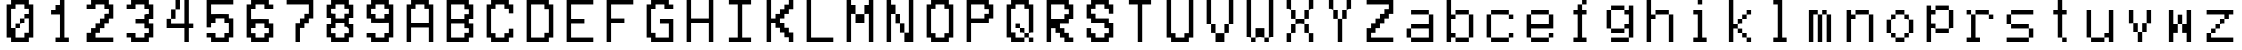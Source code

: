SplineFontDB: 3.2
FontName: MyCustomFont
FullName: My Custom Font
FamilyName: CustomFamily
Weight: Regular
Copyright: Copyright (c) 2024, 
UComments: "2024-8-16: Created with FontForge (http://fontforge.org)"
Version: 001.000
ItalicAngle: 0
UnderlinePosition: -100
UnderlineWidth: 50
Ascent: 800
Descent: 200
InvalidEm: 0
LayerCount: 2
Layer: 0 0 "Back" 1
Layer: 1 0 "Fore" 0
XUID: [1021 849 -148889464 14101861]
OS2Version: 0
OS2_WeightWidthSlopeOnly: 0
OS2_UseTypoMetrics: 1
CreationTime: 1723802854
ModificationTime: 1723802855
OS2TypoAscent: 0
OS2TypoAOffset: 1
OS2TypoDescent: 0
OS2TypoDOffset: 1
OS2TypoLinegap: 0
OS2WinAscent: 0
OS2WinAOffset: 1
OS2WinDescent: 0
OS2WinDOffset: 1
HheadAscent: 0
HheadAOffset: 1
HheadDescent: 0
HheadDOffset: 1
OS2Vendor: 'PfEd'
DEI: 91125
Encoding: ISO8859-1
UnicodeInterp: none
NameList: AGL For New Fonts
DisplaySize: -48
AntiAlias: 1
FitToEm: 0
BeginChars: 256 56

StartChar: a
Encoding: 97 97 0
Width: 1000
Flags: HW
LayerCount: 2
Back
Image2: image/png 230 110.444 800 5.55556 5.55556
M,6r;%14!\!!!!.8Ou6I!!!"X!!!#+!<W<%!.6.p]`8$4##Ium7=]o=Yct>@P";#A!!!%A;GL-k
2rWui!!!"Z8OPjD8.FsPb6ibB&4Hj#0Rpc3P+^N2PE1I6E?Pt$O?:X<?Lasm`-#or'0\6^NP%`?
XAb2FbA']ZUKP4#31P-WX@o>&4Z3uUa`[O;6m/HTY*%aqN(h<d1.UH/3a*ZR!u$ldp_lim4ltN&
R@%)*Fnnr(ZN?<X$PV!XaBr'Fd4oo\=>B&`rW*E!R'=F`14T?)!!#SZ:.26O@"J@Y
EndImage2
Fore
SplineSet
277.111328125 522.22265625 m 1
 277.111328125 577.77734375 l 1
 499.333007812 577.77734375 l 1
 721.555664062 577.77734375 l 1
 721.555664062 522.22265625 l 1
 721.555664062 466.666992188 l 1
 777.111328125 466.666992188 l 1
 832.666992188 466.666992188 l 1
 832.666992188 133.333007812 l 1
 832.666992188 -200 l 1
 554.888671875 -200 l 1
 277.111328125 -200 l 1
 277.111328125 -144.444335938 l 1
 277.111328125 -88.888671875 l 1
 221.555664062 -88.888671875 l 1
 166 -88.888671875 l 1
 166 22.22265625 l 1
 166 133.333007812 l 1
 221.555664062 133.333007812 l 1
 277.111328125 133.333007812 l 1
 277.111328125 188.888671875 l 1
 277.111328125 244.444335938 l 1
 499.333007812 244.444335938 l 1
 721.555664062 244.444335938 l 1
 721.555664062 355.555664062 l 1
 721.555664062 466.666992188 l 1
 499.333007812 466.666992188 l 1
 277.111328125 466.666992188 l 1
 277.111328125 522.22265625 l 1
721.555664062 22.22265625 m 1
 721.555664062 133.333007812 l 1
 499.333007812 133.333007812 l 1
 277.111328125 133.333007812 l 1
 277.111328125 22.22265625 l 1
 277.111328125 -88.888671875 l 1
 499.333007812 -88.888671875 l 1
 721.555664062 -88.888671875 l 1
 721.555664062 22.22265625 l 1
EndSplineSet
EndChar

StartChar: b
Encoding: 98 98 1
Width: 1000
Flags: HW
LayerCount: 2
Back
Image2: image/png 196 110.444 800 5.55556 5.55556
M,6r;%14!\!!!!.8Ou6I!!!"X!!!#+!<W<%!.6.p]`8$4##Ium7=]o=Yct>@P";#A!!!%A;GL-k
2rWui!!!"88OPjD8.FsO5mi,r$j6Yrbcg2$5!Xpn[ScK[%PiA\HW`BT)[j,,hDu'\npj-Q`G\>X
%HRfD+0djt#l?f`ldT\q@Ps9mqYk)f<U:k0M08OENWgW@PG$]HXnkVfdTibLQ<VCP-S[noH(&'=
qd!S]z8OZBBY!QNJ
EndImage2
Fore
SplineSet
166 300 m 1
 166 800 l 1
 221.555664062 800 l 1
 277.111328125 800 l 1
 277.111328125 633.333007812 l 1
 277.111328125 466.666992188 l 1
 332.666992188 466.666992188 l 1
 388.221679688 466.666992188 l 1
 388.221679688 522.22265625 l 1
 388.221679688 577.77734375 l 1
 554.888671875 577.77734375 l 1
 721.555664062 577.77734375 l 1
 721.555664062 522.22265625 l 1
 721.555664062 466.666992188 l 1
 777.111328125 466.666992188 l 1
 832.666992188 466.666992188 l 1
 832.666992188 188.888671875 l 1
 832.666992188 -88.888671875 l 1
 777.111328125 -88.888671875 l 1
 721.555664062 -88.888671875 l 1
 721.555664062 -144.444335938 l 1
 721.555664062 -200 l 1
 554.888671875 -200 l 1
 388.221679688 -200 l 1
 388.221679688 -144.444335938 l 1
 388.221679688 -88.888671875 l 1
 332.666992188 -88.888671875 l 1
 277.111328125 -88.888671875 l 1
 277.111328125 -144.444335938 l 1
 277.111328125 -200 l 1
 221.555664062 -200 l 1
 166 -200 l 1
 166 300 l 1
721.555664062 188.888671875 m 1
 721.555664062 466.666992188 l 1
 554.888671875 466.666992188 l 1
 388.221679688 466.666992188 l 1
 388.221679688 411.111328125 l 1
 388.221679688 355.555664062 l 1
 332.666992188 355.555664062 l 1
 277.111328125 355.555664062 l 1
 277.111328125 188.888671875 l 1
 277.111328125 22.22265625 l 1
 332.666992188 22.22265625 l 1
 388.221679688 22.22265625 l 1
 388.221679688 -33.3330078125 l 1
 388.221679688 -88.888671875 l 1
 554.888671875 -88.888671875 l 1
 721.555664062 -88.888671875 l 1
 721.555664062 188.888671875 l 1
EndSplineSet
EndChar

StartChar: c
Encoding: 99 99 2
Width: 1000
Flags: HW
LayerCount: 2
Back
Image2: image/png 231 110.444 800 5.55556 5.55556
M,6r;%14!\!!!!.8Ou6I!!!"X!!!#+!<W<%!.6.p]`8$4##Ium7=]o=Yct>@P";#A!!!%A;GL-k
2rWui!!!"[8OPjD8.FsP_$Y]8%#,!M=KgR+<E:K`2O=t)1dX=S^Oq<6Z+4do80Kof\IrLF(DDm$
_sma?SrsOf<@k)2[*"#HN4#!Y9.=_S<4V:&o!7)pQI2*U<kLEi6pb.<0o]EL,T2up,btM[HUp2`
H3-j9!>6MphpFdNeP,VmErXEupkWl2i>'*Q9hCl(k-dTsZ%E8]!!!!j78?7R6=>BF
EndImage2
Fore
SplineSet
277.111328125 522.22265625 m 1
 277.111328125 577.77734375 l 1
 499.333007812 577.77734375 l 1
 721.555664062 577.77734375 l 1
 721.555664062 522.22265625 l 1
 721.555664062 466.666992188 l 1
 777.111328125 466.666992188 l 1
 832.666992188 466.666992188 l 1
 832.666992188 411.111328125 l 1
 832.666992188 355.555664062 l 1
 777.111328125 355.555664062 l 1
 721.555664062 355.555664062 l 1
 721.555664062 411.111328125 l 1
 721.555664062 466.666992188 l 1
 499.333007812 466.666992188 l 1
 277.111328125 466.666992188 l 1
 277.111328125 188.888671875 l 1
 277.111328125 -88.888671875 l 1
 499.333007812 -88.888671875 l 1
 721.555664062 -88.888671875 l 1
 721.555664062 -33.3330078125 l 1
 721.555664062 22.22265625 l 1
 777.111328125 22.22265625 l 1
 832.666992188 22.22265625 l 1
 832.666992188 -33.3330078125 l 1
 832.666992188 -88.888671875 l 1
 777.111328125 -88.888671875 l 1
 721.555664062 -88.888671875 l 1
 721.555664062 -144.444335938 l 1
 721.555664062 -200 l 1
 499.333007812 -200 l 1
 277.111328125 -200 l 1
 277.111328125 -144.444335938 l 1
 277.111328125 -88.888671875 l 1
 221.555664062 -88.888671875 l 1
 166 -88.888671875 l 1
 166 188.888671875 l 1
 166 466.666992188 l 1
 221.555664062 466.666992188 l 1
 277.111328125 466.666992188 l 1
 277.111328125 522.22265625 l 1
EndSplineSet
EndChar

StartChar: e
Encoding: 101 101 3
Width: 1000
Flags: HW
LayerCount: 2
Back
Image2: image/png 198 110.444 800 5.55556 5.55556
M,6r;%14!\!!!!.8Ou6I!!!"X!!!#+!<W<%!.6.p]`8$4##Ium7=]o=Yct>@P";#A!!!%A;GL-k
2rWui!!!":8OPjD8.FsP0a^/h$ptCDlsJQn\[d*dXVul\G*$5`AEtJ"MFM`FN]((1#tZ6Z&!6Pi
.^ml4LfOk>.SbB5OFP9AQBK2`R6]fV\T1IR%<.`RkoA#PkT!bc^<7eSEWDXt6N(3Ci]efS_uQ?F
J?5nl'mBWX!!#SZ:.26O@"J@Y
EndImage2
Fore
SplineSet
277.111328125 522.22265625 m 1
 277.111328125 577.77734375 l 1
 499.333007812 577.77734375 l 1
 721.555664062 577.77734375 l 1
 721.555664062 522.22265625 l 1
 721.555664062 466.666992188 l 1
 777.111328125 466.666992188 l 1
 832.666992188 466.666992188 l 1
 832.666992188 300 l 1
 832.666992188 133.333007812 l 1
 554.888671875 133.333007812 l 1
 277.111328125 133.333007812 l 1
 277.111328125 22.22265625 l 1
 277.111328125 -88.888671875 l 1
 499.333007812 -88.888671875 l 1
 721.555664062 -88.888671875 l 1
 721.555664062 -33.3330078125 l 1
 721.555664062 22.22265625 l 1
 777.111328125 22.22265625 l 1
 832.666992188 22.22265625 l 1
 832.666992188 -33.3330078125 l 1
 832.666992188 -88.888671875 l 1
 777.111328125 -88.888671875 l 1
 721.555664062 -88.888671875 l 1
 721.555664062 -144.444335938 l 1
 721.555664062 -200 l 1
 499.333007812 -200 l 1
 277.111328125 -200 l 1
 277.111328125 -144.444335938 l 1
 277.111328125 -88.888671875 l 1
 221.555664062 -88.888671875 l 1
 166 -88.888671875 l 1
 166 188.888671875 l 1
 166 466.666992188 l 1
 221.555664062 466.666992188 l 1
 277.111328125 466.666992188 l 1
 277.111328125 522.22265625 l 1
721.555664062 355.555664062 m 1
 721.555664062 466.666992188 l 1
 499.333007812 466.666992188 l 1
 277.111328125 466.666992188 l 1
 277.111328125 355.555664062 l 1
 277.111328125 244.444335938 l 1
 499.333007812 244.444335938 l 1
 721.555664062 244.444335938 l 1
 721.555664062 355.555664062 l 1
EndSplineSet
EndChar

StartChar: f
Encoding: 102 102 4
Width: 1000
Flags: HW
LayerCount: 2
Back
Image2: image/png 187 113.777 800 5.55556 5.55556
M,6r;%14!\!!!!.8Ou6I!!!"X!!!#+!<W<%!.6.p]`8$4##Ium7=]o=Yct>@P";#A!!!%A;GL-k
2rWui!!!"/8OPjD8.FsPYmnK&%)^Rfo)DcS+[bG(#\*H/)]@igd,9H^,V)!\1tMPdQ*<*-&l&ai
>?<$Kf-C+7Q'0LcZ1',fUa?]dV:Ms/5!f;`1e]eYRF>'8ABn&?_bjo*3_=^!,p;eY-G]ld!!!!j
78?7R6=>BF
EndImage2
Fore
SplineSet
552.666015625 744.444335938 m 1
 552.666015625 800 l 1
 608.221679688 800 l 1
 663.77734375 800 l 1
 663.77734375 744.444335938 l 1
 663.77734375 688.888671875 l 1
 608.221679688 688.888671875 l 1
 552.666015625 688.888671875 l 1
 552.666015625 633.333007812 l 1
 552.666015625 577.77734375 l 1
 608.221679688 577.77734375 l 1
 663.77734375 577.77734375 l 1
 663.77734375 522.22265625 l 1
 663.77734375 466.666992188 l 1
 608.221679688 466.666992188 l 1
 552.666015625 466.666992188 l 1
 552.666015625 188.888671875 l 1
 552.666015625 -88.888671875 l 1
 608.221679688 -88.888671875 l 1
 663.77734375 -88.888671875 l 1
 663.77734375 -144.444335938 l 1
 663.77734375 -200 l 1
 499.888671875 -200 l 1
 336 -200 l 1
 336 -144.444335938 l 1
 336 -88.888671875 l 1
 388.77734375 -88.888671875 l 1
 441.5546875 -88.888671875 l 1
 441.5546875 188.888671875 l 1
 441.5546875 466.666992188 l 1
 388.77734375 466.666992188 l 1
 336 466.666992188 l 1
 336 522.22265625 l 1
 336 577.77734375 l 1
 388.77734375 577.77734375 l 1
 441.5546875 577.77734375 l 1
 441.5546875 633.333007812 l 1
 441.5546875 688.888671875 l 1
 497.110351562 688.888671875 l 1
 552.666015625 688.888671875 l 1
 552.666015625 744.444335938 l 1
EndSplineSet
EndChar

StartChar: g
Encoding: 103 103 5
Width: 1000
Flags: HW
LayerCount: 2
Back
Image2: image/png 206 110.444 800 5.55556 5.55556
M,6r;%14!\!!!!.8Ou6I!!!"X!!!#+!<W<%!.6.p]`8$4##Ium7=]o=Yct>@P";#A!!!%A;GL-k
2rWui!!!"B8OPjD8.FsP]+)Ou$q*n6@'%XE)$%d8*A.W_i$(3`kS4fX+!#1"L6^C?e=Cu)U>`(\
pT)7,67F62No&:N/TCGNkpD@15MQWd0P07Q-?O=]g+3oB9RbkqG]SPd9T2[@jr>Q,SBWAt-kV;K
b*YL7j]m:Y#Q8G<1k,K*!!#SZ:.26O@"J@Y
EndImage2
Fore
SplineSet
277.111328125 633.333007812 m 1
 277.111328125 688.888671875 l 1
 443.77734375 688.888671875 l 1
 610.444335938 688.888671875 l 1
 610.444335938 633.333007812 l 1
 610.444335938 577.77734375 l 1
 666 577.77734375 l 1
 721.555664062 577.77734375 l 1
 721.555664062 633.333007812 l 1
 721.555664062 688.888671875 l 1
 777.111328125 688.888671875 l 1
 832.666992188 688.888671875 l 1
 832.666992188 300 l 1
 832.666992188 -88.888671875 l 1
 777.111328125 -88.888671875 l 1
 721.555664062 -88.888671875 l 1
 721.555664062 -144.444335938 l 1
 721.555664062 -200 l 1
 499.333007812 -200 l 1
 277.111328125 -200 l 1
 277.111328125 -144.444335938 l 1
 277.111328125 -88.888671875 l 1
 499.333007812 -88.888671875 l 1
 721.555664062 -88.888671875 l 1
 721.555664062 22.22265625 l 1
 721.555664062 133.333007812 l 1
 666 133.333007812 l 1
 610.444335938 133.333007812 l 1
 610.444335938 77.77734375 l 1
 610.444335938 22.22265625 l 1
 443.77734375 22.22265625 l 1
 277.111328125 22.22265625 l 1
 277.111328125 77.77734375 l 1
 277.111328125 133.333007812 l 1
 221.555664062 133.333007812 l 1
 166 133.333007812 l 1
 166 355.555664062 l 1
 166 577.77734375 l 1
 221.555664062 577.77734375 l 1
 277.111328125 577.77734375 l 1
 277.111328125 633.333007812 l 1
610.444335938 522.22265625 m 1
 610.444335938 577.77734375 l 1
 443.77734375 577.77734375 l 1
 277.111328125 577.77734375 l 1
 277.111328125 355.555664062 l 1
 277.111328125 133.333007812 l 1
 443.77734375 133.333007812 l 1
 610.444335938 133.333007812 l 1
 610.444335938 188.888671875 l 1
 610.444335938 244.444335938 l 1
 666 244.444335938 l 1
 721.555664062 244.444335938 l 1
 721.555664062 355.555664062 l 1
 721.555664062 466.666992188 l 1
 666 466.666992188 l 1
 610.444335938 466.666992188 l 1
 610.444335938 522.22265625 l 1
EndSplineSet
EndChar

StartChar: h
Encoding: 104 104 6
Width: 1000
Flags: HW
LayerCount: 2
Back
Image2: image/png 221 110.444 800 5.55556 5.55556
M,6r;%14!\!!!!.8Ou6I!!!"X!!!#+!<W<%!.6.p]`8$4##Ium7=]o=Yct>@P";#A!!!%A;GL-k
2rWui!!!"Q8OPjD8.Ft<5mi,r$j=@r&+f+8P))UOVJ0Nj+rCc6E-m`O'uu;&i^<nCCS=Z`+f[ki
-"[_&-+mmZK2/3m:OlaMB+`a)\f]\"h'X\ZY`GUlWuN;*()ISj*U2+gp\PsC8IMZJV3gRl!67Pc
8-7.nE=YsT%1Mo`"T$[KepOjLD9Brfm)X%t2#mUV!(fUS7'8jaJcGcN
EndImage2
Fore
SplineSet
166 300 m 1
 166 800 l 1
 221.555664062 800 l 1
 277.111328125 800 l 1
 277.111328125 633.333007812 l 1
 277.111328125 466.666992188 l 1
 332.666992188 466.666992188 l 1
 388.221679688 466.666992188 l 1
 388.221679688 522.22265625 l 1
 388.221679688 577.77734375 l 1
 554.888671875 577.77734375 l 1
 721.555664062 577.77734375 l 1
 721.555664062 522.22265625 l 1
 721.555664062 466.666992188 l 1
 777.111328125 466.666992188 l 1
 832.666992188 466.666992188 l 1
 832.666992188 133.333007812 l 1
 832.666992188 -200 l 1
 777.111328125 -200 l 1
 721.555664062 -200 l 1
 721.555664062 133.333007812 l 1
 721.555664062 466.666992188 l 1
 554.888671875 466.666992188 l 1
 388.221679688 466.666992188 l 1
 388.221679688 411.111328125 l 1
 388.221679688 355.555664062 l 1
 332.666992188 355.555664062 l 1
 277.111328125 355.555664062 l 1
 277.111328125 77.77734375 l 1
 277.111328125 -200 l 1
 221.555664062 -200 l 1
 166 -200 l 1
 166 300 l 1
EndSplineSet
EndChar

StartChar: i
Encoding: 105 105 7
Width: 999
Flags: HW
LayerCount: 2
Back
Image2: image/png 201 110.777 800 5.55556 5.55556
M,6r;%14!\!!!!.8Ou6I!!!"X!!!#+!<W<%!.6.p]`8$4##Ium7=]o=Yct>@P";#A!!!%A;GL-k
2rWui!!!"=8OPjD8.FsP9+&HW$q07_^&KZiGLN"L:D(/fftD2A7RVJpU:OA7ajh9'XFZY(;A>>0
QCjdBK#S/1XX%H=2`Q/c87=:\9Dc^M/(d2j&p-W=B'.#u_8NE#PThH:N\;$k;_B*!s8M1h9d":l
DHX33Kkm!A_#OH8!(fUS7'8jaJcGcN
EndImage2
Fore
SplineSet
333 522.22265625 m 1
 333 577.77734375 l 1
 444.110351562 577.77734375 l 1
 555.221679688 577.77734375 l 1
 555.221679688 244.444335938 l 1
 555.221679688 -88.888671875 l 1
 610.77734375 -88.888671875 l 1
 666.333007812 -88.888671875 l 1
 666.333007812 -144.444335938 l 1
 666.333007812 -200 l 1
 499.666015625 -200 l 1
 333 -200 l 1
 333 -144.444335938 l 1
 333 -88.888671875 l 1
 388.5546875 -88.888671875 l 1
 444.110351562 -88.888671875 l 1
 444.110351562 188.888671875 l 1
 444.110351562 466.666992188 l 1
 388.5546875 466.666992188 l 1
 333 466.666992188 l 1
 333 522.22265625 l 1
444.110351562 744.444335938 m 1
 444.110351562 800 l 1
 499.666015625 800 l 1
 555.221679688 800 l 1
 555.221679688 744.444335938 l 1
 555.221679688 688.888671875 l 1
 499.666015625 688.888671875 l 1
 444.110351562 688.888671875 l 1
 444.110351562 744.444335938 l 1
EndSplineSet
EndChar

StartChar: k
Encoding: 107 107 8
Width: 1000
Flags: HW
LayerCount: 2
Back
Image2: image/png 221 110.889 800 5.55556 5.55556
M,6r;%14!\!!!!.8Ou6I!!!"X!!!#+!<W<%!.6.p]`8$4##Ium7=]o=Yct>@P";#A!!!%A;GL-k
2rWui!!!"Q8OPjD8.FsQ0b/^f$j6)'rr:0E9VJ8%Pu^RL?7N;?Tb3WT!HW0k?EUotD,F5rJ4'I9
S4"QC?QVfN8qBUOm!=AclkQ4BR3XJ]YZHM0*0ip020q*m=+gc#PGhhHZZE)"ejQStKP+=h+/%X;
o*:+OEI+5d'W&9RW[QMYhk:"^*f;o#@8MtXz!(fUS7'8jaJcGcN
EndImage2
Fore
SplineSet
222 300 m 1
 222 800 l 1
 277.555664062 800 l 1
 333.111328125 800 l 1
 333.111328125 522.22265625 l 1
 333.111328125 244.444335938 l 1
 388.666015625 244.444335938 l 1
 444.221679688 244.444335938 l 1
 444.221679688 300 l 1
 444.221679688 355.555664062 l 1
 499.77734375 355.555664062 l 1
 555.333007812 355.555664062 l 1
 555.333007812 411.111328125 l 1
 555.333007812 466.666992188 l 1
 610.888671875 466.666992188 l 1
 666.444335938 466.666992188 l 1
 666.444335938 522.22265625 l 1
 666.444335938 577.77734375 l 1
 722 577.77734375 l 1
 777.555664062 577.77734375 l 1
 777.555664062 522.22265625 l 1
 777.555664062 466.666992188 l 1
 722 466.666992188 l 1
 666.444335938 466.666992188 l 1
 666.444335938 411.111328125 l 1
 666.444335938 355.555664062 l 1
 610.888671875 355.555664062 l 1
 555.333007812 355.555664062 l 1
 555.333007812 300 l 1
 555.333007812 244.444335938 l 1
 499.77734375 244.444335938 l 1
 444.221679688 244.444335938 l 1
 444.221679688 188.888671875 l 1
 444.221679688 133.333007812 l 1
 499.77734375 133.333007812 l 1
 555.333007812 133.333007812 l 1
 555.333007812 77.77734375 l 1
 555.333007812 22.22265625 l 1
 610.888671875 22.22265625 l 1
 666.444335938 22.22265625 l 1
 666.444335938 -33.3330078125 l 1
 666.444335938 -88.888671875 l 1
 722 -88.888671875 l 1
 777.555664062 -88.888671875 l 1
 777.555664062 -144.444335938 l 1
 777.555664062 -200 l 1
 722 -200 l 1
 666.444335938 -200 l 1
 666.444335938 -144.444335938 l 1
 666.444335938 -88.888671875 l 1
 610.888671875 -88.888671875 l 1
 555.333007812 -88.888671875 l 1
 555.333007812 -33.3330078125 l 1
 555.333007812 22.22265625 l 1
 499.77734375 22.22265625 l 1
 444.221679688 22.22265625 l 1
 444.221679688 77.77734375 l 1
 444.221679688 133.333007812 l 1
 388.666015625 133.333007812 l 1
 333.111328125 133.333007812 l 1
 333.111328125 -33.3330078125 l 1
 333.111328125 -200 l 1
 277.555664062 -200 l 1
 222 -200 l 1
 222 300 l 1
EndSplineSet
EndChar

StartChar: l
Encoding: 108 108 9
Width: 999
Flags: HW
LayerCount: 2
Back
Image2: image/png 182 110.777 800 5.55556 5.55556
M,6r;%14!\!!!!.8Ou6I!!!"X!!!#+!<W<%!.6.p]`8$4##Ium7=]o=Yct>@P";#A!!!%A;GL-k
2rWui!!!"*8OPjD8.Ft;]+"`_#XqTKE;qLq^cVejP??RF.e3q)'-WaUbUY`Rc/t$9;;utbOQs:#
kD=r8(-`he'EEnQZ$l`e8;$t9JPfeh(kj.&*0bHeRhaPs4[J^GU'&LFE.iDZ*%h3k!!#SZ:.26O
@"J@Y
EndImage2
Fore
SplineSet
333 744.444335938 m 1
 333 800 l 1
 444.110351562 800 l 1
 555.221679688 800 l 1
 555.221679688 355.555664062 l 1
 555.221679688 -88.888671875 l 1
 610.77734375 -88.888671875 l 1
 666.333007812 -88.888671875 l 1
 666.333007812 -144.444335938 l 1
 666.333007812 -200 l 1
 499.666015625 -200 l 1
 333 -200 l 1
 333 -144.444335938 l 1
 333 -88.888671875 l 1
 388.5546875 -88.888671875 l 1
 444.110351562 -88.888671875 l 1
 444.110351562 300 l 1
 444.110351562 688.888671875 l 1
 388.5546875 688.888671875 l 1
 333 688.888671875 l 1
 333 744.444335938 l 1
EndSplineSet
EndChar

StartChar: m
Encoding: 109 109 10
Width: 1000
Flags: HW
LayerCount: 2
Back
Image2: image/png 216 110.889 800 5.55556 5.55556
M,6r;%14!\!!!!.8Ou6I!!!"X!!!#+!<W<%!.6.p]`8$4##Ium7=]o=Yct>@P";#A!!!%A;GL-k
2rWui!!!"L8OPjD8.Ft85n8Df$j=BF_#OEI4W,oRXb[!?OK'SGjZr1P#Rj^0N^_(nEug6_'Gs9L
M%W\Fjdrsc*Fp)k?k]2;AYf'D+ed6nj4FUcPTKOP[/=JLU%>VRQ,,0&IT-KK"JJUO-XiK-Ta?/F
X.:Ni)UnX#41`m(IN3Y;emT-g;LAogz8OZBBY!QNJ
EndImage2
Fore
SplineSet
222 188.888671875 m 1
 222 577.77734375 l 1
 333.111328125 577.77734375 l 1
 444.221679688 577.77734375 l 1
 444.221679688 522.22265625 l 1
 444.221679688 466.666992188 l 1
 499.77734375 466.666992188 l 1
 555.333007812 466.666992188 l 1
 555.333007812 522.22265625 l 1
 555.333007812 577.77734375 l 1
 610.888671875 577.77734375 l 1
 666.444335938 577.77734375 l 1
 666.444335938 522.22265625 l 1
 666.444335938 466.666992188 l 1
 722 466.666992188 l 1
 777.555664062 466.666992188 l 1
 777.555664062 133.333007812 l 1
 777.555664062 -200 l 1
 722 -200 l 1
 666.444335938 -200 l 1
 666.444335938 133.333007812 l 1
 666.444335938 466.666992188 l 1
 610.888671875 466.666992188 l 1
 555.333007812 466.666992188 l 1
 555.333007812 133.333007812 l 1
 555.333007812 -200 l 1
 499.77734375 -200 l 1
 444.221679688 -200 l 1
 444.221679688 133.333007812 l 1
 444.221679688 466.666992188 l 1
 388.666015625 466.666992188 l 1
 333.111328125 466.666992188 l 1
 333.111328125 133.333007812 l 1
 333.111328125 -200 l 1
 277.555664062 -200 l 1
 222 -200 l 1
 222 188.888671875 l 1
EndSplineSet
EndChar

StartChar: n
Encoding: 110 110 11
Width: 1000
Flags: HW
LayerCount: 2
Back
Image2: image/png 205 110.444 800 5.55556 5.55556
M,6r;%14!\!!!!.8Ou6I!!!"X!!!#+!<W<%!.6.p]`8$4##Ium7=]o=Yct>@P";#A!!!%A;GL-k
2rWui!!!"A8OPjD8.B)(Nt-UpTSraJ5d&H]U,7<G8ei,J5%87Pc7H7a1o_.R3/2fO*+31Rs8N'$
(][^36p<('$5:"(">JKq+\Co/O9H-k;'@uS"=T;X_L>Gi(A=LH0cC\"\H>kMNeYJc8:]+g]TO<f
*f2Nk!Q4n-!e:a@.f]PL!(fUS7'8jaJcGcN
EndImage2
Fore
SplineSet
166 188.888671875 m 1
 166 577.77734375 l 1
 221.555664062 577.77734375 l 1
 277.111328125 577.77734375 l 1
 277.111328125 522.22265625 l 1
 277.111328125 466.666992188 l 1
 332.666992188 466.666992188 l 1
 388.221679688 466.666992188 l 1
 388.221679688 522.22265625 l 1
 388.221679688 577.77734375 l 1
 554.888671875 577.77734375 l 1
 721.555664062 577.77734375 l 1
 721.555664062 522.22265625 l 1
 721.555664062 466.666992188 l 1
 777.111328125 466.666992188 l 1
 832.666992188 466.666992188 l 1
 832.666992188 133.333007812 l 1
 832.666992188 -200 l 1
 777.111328125 -200 l 1
 721.555664062 -200 l 1
 721.555664062 133.333007812 l 1
 721.555664062 466.666992188 l 1
 554.888671875 466.666992188 l 1
 388.221679688 466.666992188 l 1
 388.221679688 411.111328125 l 1
 388.221679688 355.555664062 l 1
 332.666992188 355.555664062 l 1
 277.111328125 355.555664062 l 1
 277.111328125 77.77734375 l 1
 277.111328125 -200 l 1
 221.555664062 -200 l 1
 166 -200 l 1
 166 188.888671875 l 1
EndSplineSet
EndChar

StartChar: o
Encoding: 111 111 12
Width: 1000
Flags: HW
LayerCount: 2
Back
Image2: image/png 197 110.444 800 5.55556 5.55556
M,6r;%14!\!!!!.8Ou6I!!!"X!!!#+!<W<%!.6.p]`8$4##Ium7=]o=Yct>@P";#A!!!%A;GL-k
2rWui!!!"98OPjD8.Ft;YmnJk$q*rc)3!)`.0B]5`l8HFEe-CX`>'Me:4VOlL?sc27*>^i/B8bD
?#2>^;]^an6K259>oqJh*JmB66JO)pPMGM]OGH6U9IGu)M,P&7Wjs&BIJktbm/1q!b_=rd+2:Y)
*G%l"'EA+5!(fUS7'8jaJcGcN
EndImage2
Fore
SplineSet
388.221679688 522.22265625 m 1
 388.221679688 577.77734375 l 1
 499.333007812 577.77734375 l 1
 610.444335938 577.77734375 l 1
 610.444335938 522.22265625 l 1
 610.444335938 466.666992188 l 1
 666 466.666992188 l 1
 721.555664062 466.666992188 l 1
 721.555664062 411.111328125 l 1
 721.555664062 355.555664062 l 1
 777.111328125 355.555664062 l 1
 832.666992188 355.555664062 l 1
 832.666992188 188.888671875 l 1
 832.666992188 22.22265625 l 1
 777.111328125 22.22265625 l 1
 721.555664062 22.22265625 l 1
 721.555664062 -33.3330078125 l 1
 721.555664062 -88.888671875 l 1
 666 -88.888671875 l 1
 610.444335938 -88.888671875 l 1
 610.444335938 -144.444335938 l 1
 610.444335938 -200 l 1
 499.333007812 -200 l 1
 388.221679688 -200 l 1
 388.221679688 -144.444335938 l 1
 388.221679688 -88.888671875 l 1
 332.666992188 -88.888671875 l 1
 277.111328125 -88.888671875 l 1
 277.111328125 -33.3330078125 l 1
 277.111328125 22.22265625 l 1
 221.555664062 22.22265625 l 1
 166 22.22265625 l 1
 166 188.888671875 l 1
 166 355.555664062 l 1
 221.555664062 355.555664062 l 1
 277.111328125 355.555664062 l 1
 277.111328125 411.111328125 l 1
 277.111328125 466.666992188 l 1
 332.666992188 466.666992188 l 1
 388.221679688 466.666992188 l 1
 388.221679688 522.22265625 l 1
610.444335938 411.111328125 m 1
 610.444335938 466.666992188 l 1
 499.333007812 466.666992188 l 1
 388.221679688 466.666992188 l 1
 388.221679688 411.111328125 l 1
 388.221679688 355.555664062 l 1
 332.666992188 355.555664062 l 1
 277.111328125 355.555664062 l 1
 277.111328125 188.888671875 l 1
 277.111328125 22.22265625 l 1
 332.666992188 22.22265625 l 1
 388.221679688 22.22265625 l 1
 388.221679688 -33.3330078125 l 1
 388.221679688 -88.888671875 l 1
 499.333007812 -88.888671875 l 1
 610.444335938 -88.888671875 l 1
 610.444335938 -33.3330078125 l 1
 610.444335938 22.22265625 l 1
 666 22.22265625 l 1
 721.555664062 22.22265625 l 1
 721.555664062 188.888671875 l 1
 721.555664062 355.555664062 l 1
 666 355.555664062 l 1
 610.444335938 355.555664062 l 1
 610.444335938 411.111328125 l 1
EndSplineSet
EndChar

StartChar: p
Encoding: 112 112 13
Width: 1000
Flags: HW
LayerCount: 2
Back
Image2: image/png 198 110.444 800 5.55556 5.55556
M,6r;%14!\!!!!.8Ou6I!!!"X!!!#+!<W<%!.6.p]`8$4##Ium7=]o=Yct>@P";#A!!!%A;GL-k
2rWui!!!":8OPjD8.Ft:5mdT8#R+%uK?_q0dVRVH38[=6fARpfX8&1BR3n6#92=hbZqLs&W&-;q
;)gQm,<%'6!;eSLqVa9t)&5_fO-;`%Yc#FI&mR-<g3O'aQ/Yi/%iG?#@Yn4^Rm!NkKp9)CiWl/j
_Fj?oaGU#u!!#SZ:.26O@"J@Y
EndImage2
Fore
SplineSet
166 244.444335938 m 1
 166 688.888671875 l 1
 221.555664062 688.888671875 l 1
 277.111328125 688.888671875 l 1
 277.111328125 633.333007812 l 1
 277.111328125 577.77734375 l 1
 332.666992188 577.77734375 l 1
 388.221679688 577.77734375 l 1
 388.221679688 633.333007812 l 1
 388.221679688 688.888671875 l 1
 554.888671875 688.888671875 l 1
 721.555664062 688.888671875 l 1
 721.555664062 633.333007812 l 1
 721.555664062 577.77734375 l 1
 777.111328125 577.77734375 l 1
 832.666992188 577.77734375 l 1
 832.666992188 355.555664062 l 1
 832.666992188 133.333007812 l 1
 777.111328125 133.333007812 l 1
 721.555664062 133.333007812 l 1
 721.555664062 77.77734375 l 1
 721.555664062 22.22265625 l 1
 554.888671875 22.22265625 l 1
 388.221679688 22.22265625 l 1
 388.221679688 77.77734375 l 1
 388.221679688 133.333007812 l 1
 332.666992188 133.333007812 l 1
 277.111328125 133.333007812 l 1
 277.111328125 -33.3330078125 l 1
 277.111328125 -200 l 1
 221.555664062 -200 l 1
 166 -200 l 1
 166 244.444335938 l 1
721.555664062 355.555664062 m 1
 721.555664062 577.77734375 l 1
 554.888671875 577.77734375 l 1
 388.221679688 577.77734375 l 1
 388.221679688 522.22265625 l 1
 388.221679688 466.666992188 l 1
 332.666992188 466.666992188 l 1
 277.111328125 466.666992188 l 1
 277.111328125 355.555664062 l 1
 277.111328125 244.444335938 l 1
 332.666992188 244.444335938 l 1
 388.221679688 244.444335938 l 1
 388.221679688 188.888671875 l 1
 388.221679688 133.333007812 l 1
 554.888671875 133.333007812 l 1
 721.555664062 133.333007812 l 1
 721.555664062 355.555664062 l 1
EndSplineSet
EndChar

StartChar: r
Encoding: 114 114 14
Width: 1000
Flags: HW
LayerCount: 2
Back
Image2: image/png 239 110.444 800 5.55556 5.55556
M,6r;%14!\!!!!.8Ou6I!!!"X!!!#+!<W<%!.6.p]`8$4##Ium7=]o=Yct>@P";#A!!!%A;GL-k
2rWui!!!"c8OPjD8.FsPd0bCH$q1DL=MO8O<DO4DD)6g54Ua)3g7IAu1=%Qb6.\Sp?nKc2U<-7j
\%%92io<_F&KPNb!i=lk\5`W_Bp\4iNcq[@K,jK8J4ML<)3GXUFHi;k6oU;S'2\,sJs>K64M1R!
?*n-8.c.p\Jng=`7>k$BRT:Nul:^d2([%%3$Y%Ms[)t*P>293B0D\@Wpbd*m!!!!j78?7R6=>BF
EndImage2
Fore
SplineSet
166 522.22265625 m 1
 166 577.77734375 l 1
 221.555664062 577.77734375 l 1
 277.111328125 577.77734375 l 1
 277.111328125 522.22265625 l 1
 277.111328125 466.666992188 l 1
 332.666992188 466.666992188 l 1
 388.221679688 466.666992188 l 1
 388.221679688 522.22265625 l 1
 388.221679688 577.77734375 l 1
 554.888671875 577.77734375 l 1
 721.555664062 577.77734375 l 1
 721.555664062 522.22265625 l 1
 721.555664062 466.666992188 l 1
 777.111328125 466.666992188 l 1
 832.666992188 466.666992188 l 1
 832.666992188 411.111328125 l 1
 832.666992188 355.555664062 l 1
 777.111328125 355.555664062 l 1
 721.555664062 355.555664062 l 1
 721.555664062 411.111328125 l 1
 721.555664062 466.666992188 l 1
 554.888671875 466.666992188 l 1
 388.221679688 466.666992188 l 1
 388.221679688 188.888671875 l 1
 388.221679688 -88.888671875 l 1
 443.77734375 -88.888671875 l 1
 499.333007812 -88.888671875 l 1
 499.333007812 -144.444335938 l 1
 499.333007812 -200 l 1
 332.666992188 -200 l 1
 166 -200 l 1
 166 -144.444335938 l 1
 166 -88.888671875 l 1
 221.555664062 -88.888671875 l 1
 277.111328125 -88.888671875 l 1
 277.111328125 188.888671875 l 1
 277.111328125 466.666992188 l 1
 221.555664062 466.666992188 l 1
 166 466.666992188 l 1
 166 522.22265625 l 1
EndSplineSet
EndChar

StartChar: s
Encoding: 115 115 15
Width: 1000
Flags: HW
LayerCount: 2
Back
Image2: image/png 224 110.444 800 5.55556 5.55556
M,6r;%14!\!!!!.8Ou6I!!!"X!!!#+!<W<%!.6.p]`8$4##Ium7=]o=Yct>@P";#A!!!%A;GL-k
2rWui!!!"T8OPjD8.B)(Nt+?0TSraJ5ctZ<ApkiFGV!HT`74Ps;[A<IZ'^56'fF5[cAu'I0e*<!
N`6OG57C)u*c1bQ&-E"T6K.tI1FuSC1be8dKgnF=fVaT+rt,DC-jQE13MSpF!gtAYJOj+_=FcWV
UI(_!!DN[62,,'@jXD;]buUT+F9r6RI-D4=E'0)Hz8OZBBY!QNJ
EndImage2
Fore
SplineSet
277.111328125 522.22265625 m 1
 277.111328125 577.77734375 l 1
 554.888671875 577.77734375 l 1
 832.666992188 577.77734375 l 1
 832.666992188 522.22265625 l 1
 832.666992188 466.666992188 l 1
 554.888671875 466.666992188 l 1
 277.111328125 466.666992188 l 1
 277.111328125 355.555664062 l 1
 277.111328125 244.444335938 l 1
 499.333007812 244.444335938 l 1
 721.555664062 244.444335938 l 1
 721.555664062 188.888671875 l 1
 721.555664062 133.333007812 l 1
 777.111328125 133.333007812 l 1
 832.666992188 133.333007812 l 1
 832.666992188 22.22265625 l 1
 832.666992188 -88.888671875 l 1
 777.111328125 -88.888671875 l 1
 721.555664062 -88.888671875 l 1
 721.555664062 -144.444335938 l 1
 721.555664062 -200 l 1
 443.77734375 -200 l 1
 166 -200 l 1
 166 -144.444335938 l 1
 166 -88.888671875 l 1
 443.77734375 -88.888671875 l 1
 721.555664062 -88.888671875 l 1
 721.555664062 22.22265625 l 1
 721.555664062 133.333007812 l 1
 499.333007812 133.333007812 l 1
 277.111328125 133.333007812 l 1
 277.111328125 188.888671875 l 1
 277.111328125 244.444335938 l 1
 221.555664062 244.444335938 l 1
 166 244.444335938 l 1
 166 355.555664062 l 1
 166 466.666992188 l 1
 221.555664062 466.666992188 l 1
 277.111328125 466.666992188 l 1
 277.111328125 522.22265625 l 1
EndSplineSet
EndChar

StartChar: t
Encoding: 116 116 16
Width: 999
Flags: HW
LayerCount: 2
Back
Image2: image/png 185 110.777 800 5.55556 5.55556
M,6r;%14!\!!!!.8Ou6I!!!"X!!!#+!<W<%!.6.p]`8$4##Ium7=]o=Yct>@P";#A!!!%A;GL-k
2rWui!!!"-8OPjD8.FsPgBdj&$j3heqet^%5&8[P'SYjSaB(AqWj5?`L.X(a'sT*_.2ERJ,OjSH
O\KNdO6s2)O_D\TO=(8GOQZiH.oCobN<on^4F5Ik[n-B\Vj@jY?(Ecj$?ZH=M5?uuVZ6\s!(fUS
7'8jaJcGcN
EndImage2
Fore
SplineSet
444.110351562 688.888671875 m 1
 444.110351562 800 l 1
 499.666015625 800 l 1
 555.221679688 800 l 1
 555.221679688 688.888671875 l 1
 555.221679688 577.77734375 l 1
 610.77734375 577.77734375 l 1
 666.333007812 577.77734375 l 1
 666.333007812 522.22265625 l 1
 666.333007812 466.666992188 l 1
 610.77734375 466.666992188 l 1
 555.221679688 466.666992188 l 1
 555.221679688 188.888671875 l 1
 555.221679688 -88.888671875 l 1
 610.77734375 -88.888671875 l 1
 666.333007812 -88.888671875 l 1
 666.333007812 -144.444335938 l 1
 666.333007812 -200 l 1
 610.77734375 -200 l 1
 555.221679688 -200 l 1
 555.221679688 -144.444335938 l 1
 555.221679688 -88.888671875 l 1
 499.666015625 -88.888671875 l 1
 444.110351562 -88.888671875 l 1
 444.110351562 188.888671875 l 1
 444.110351562 466.666992188 l 1
 388.5546875 466.666992188 l 1
 333 466.666992188 l 1
 333 522.22265625 l 1
 333 577.77734375 l 1
 388.5546875 577.77734375 l 1
 444.110351562 577.77734375 l 1
 444.110351562 688.888671875 l 1
EndSplineSet
EndChar

StartChar: u
Encoding: 117 117 17
Width: 1000
Flags: HW
LayerCount: 2
Back
Image2: image/png 184 110.444 800 5.55556 5.55556
M,6r;%14!\!!!!.8Ou6I!!!"X!!!#+!<W<%!.6.p]`8$4##Ium7=]o=Yct>@P";#A!!!%A;GL-k
2rWui!!!",8OPjD8.B)(Nt2.ETSraJ0Id27PL5JB-&s,j&dK8@@=J%PLOm8_kb1kId?#2>';J\2
Op4A`"^#(J%>iJoTMk`5J,opPbo.=K2+2*j')t7?3Z-MeCA1RK\qC1d)'V4\L;`biz8OZBB
Y!QNJ
EndImage2
Fore
SplineSet
166 244.444335938 m 1
 166 577.77734375 l 1
 221.555664062 577.77734375 l 1
 277.111328125 577.77734375 l 1
 277.111328125 244.444335938 l 1
 277.111328125 -88.888671875 l 1
 443.77734375 -88.888671875 l 1
 610.444335938 -88.888671875 l 1
 610.444335938 -33.3330078125 l 1
 610.444335938 22.22265625 l 1
 666 22.22265625 l 1
 721.555664062 22.22265625 l 1
 721.555664062 300 l 1
 721.555664062 577.77734375 l 1
 777.111328125 577.77734375 l 1
 832.666992188 577.77734375 l 1
 832.666992188 188.888671875 l 1
 832.666992188 -200 l 1
 777.111328125 -200 l 1
 721.555664062 -200 l 1
 721.555664062 -144.444335938 l 1
 721.555664062 -88.888671875 l 1
 666 -88.888671875 l 1
 610.444335938 -88.888671875 l 1
 610.444335938 -144.444335938 l 1
 610.444335938 -200 l 1
 443.77734375 -200 l 1
 277.111328125 -200 l 1
 277.111328125 -144.444335938 l 1
 277.111328125 -88.888671875 l 1
 221.555664062 -88.888671875 l 1
 166 -88.888671875 l 1
 166 244.444335938 l 1
EndSplineSet
EndChar

StartChar: v
Encoding: 118 118 18
Width: 1000
Flags: HW
LayerCount: 2
Back
Image2: image/png 185 110.889 800 5.55556 5.55556
M,6r;%14!\!!!!.8Ou6I!!!"X!!!#+!<W<%!.6.p]`8$4##Ium7=]o=Yct>@P";#A!!!%A;GL-k
2rWui!!!"-8OPjD8.FsP5n3l+$j?;0rr5VtJ6&.qZO7WUOZc6oWDYrNe!]i#'MKX3EkG2B.^eu8
*Jhe(5[m?G'3*$N;OCob-)S(5OgUEe-c#PD6p.Glfm-%288OnP=5tMQ"th90jSD$eqZ$Tr!(fUS
7'8jaJcGcN
EndImage2
Fore
SplineSet
222 411.111328125 m 1
 222 577.77734375 l 1
 277.555664062 577.77734375 l 1
 333.111328125 577.77734375 l 1
 333.111328125 411.111328125 l 1
 333.111328125 244.444335938 l 1
 388.666015625 244.444335938 l 1
 444.221679688 244.444335938 l 1
 444.221679688 133.333007812 l 1
 444.221679688 22.22265625 l 1
 499.77734375 22.22265625 l 1
 555.333007812 22.22265625 l 1
 555.333007812 133.333007812 l 1
 555.333007812 244.444335938 l 1
 610.888671875 244.444335938 l 1
 666.444335938 244.444335938 l 1
 666.444335938 411.111328125 l 1
 666.444335938 577.77734375 l 1
 722 577.77734375 l 1
 777.555664062 577.77734375 l 1
 777.555664062 411.111328125 l 1
 777.555664062 244.444335938 l 1
 722 244.444335938 l 1
 666.444335938 244.444335938 l 1
 666.444335938 133.333007812 l 1
 666.444335938 22.22265625 l 1
 610.888671875 22.22265625 l 1
 555.333007812 22.22265625 l 1
 555.333007812 -88.888671875 l 1
 555.333007812 -200 l 1
 499.77734375 -200 l 1
 444.221679688 -200 l 1
 444.221679688 -88.888671875 l 1
 444.221679688 22.22265625 l 1
 388.666015625 22.22265625 l 1
 333.111328125 22.22265625 l 1
 333.111328125 133.333007812 l 1
 333.111328125 244.444335938 l 1
 277.555664062 244.444335938 l 1
 222 244.444335938 l 1
 222 411.111328125 l 1
EndSplineSet
EndChar

StartChar: w
Encoding: 119 119 19
Width: 1000
Flags: HW
LayerCount: 2
Back
Image2: image/png 215 110.889 800 5.55556 5.55556
M,6r;%14!\!!!!.8Ou6I!!!"X!!!#+!<W<%!.6.p]`8$4##Ium7=]o=Yct>@P";#A!!!%A;GL-k
2rWui!!!"K8OPjD8.Ft:9+&HW$j=qf619:rkloL)P#ufN8kU>f8nR&Fq$Ej8"aqSRS7Gd^UoGBJ
.kqQ?i%(ci4^(<i1+/dBHX=_kS<8r72Mls%;4J2md;'W_)ee.@J[Tf;fcl'o[V`XD8[iQuhgVZ_
g/1B#=SEn(#ql=/PILUZMAFO;F3uK<!!!!j78?7R6=>BF
EndImage2
Fore
SplineSet
222 188.888671875 m 1
 222 577.77734375 l 1
 277.555664062 577.77734375 l 1
 333.111328125 577.77734375 l 1
 333.111328125 411.111328125 l 1
 333.111328125 244.444335938 l 1
 388.666015625 244.444335938 l 1
 444.221679688 244.444335938 l 1
 444.221679688 355.555664062 l 1
 444.221679688 466.666992188 l 1
 499.77734375 466.666992188 l 1
 555.333007812 466.666992188 l 1
 555.333007812 355.555664062 l 1
 555.333007812 244.444335938 l 1
 610.888671875 244.444335938 l 1
 666.444335938 244.444335938 l 1
 666.444335938 411.111328125 l 1
 666.444335938 577.77734375 l 1
 722 577.77734375 l 1
 777.555664062 577.77734375 l 1
 777.555664062 188.888671875 l 1
 777.555664062 -200 l 1
 722 -200 l 1
 666.444335938 -200 l 1
 666.444335938 -88.888671875 l 1
 666.444335938 22.22265625 l 1
 610.888671875 22.22265625 l 1
 555.333007812 22.22265625 l 1
 555.333007812 133.333007812 l 1
 555.333007812 244.444335938 l 1
 499.77734375 244.444335938 l 1
 444.221679688 244.444335938 l 1
 444.221679688 133.333007812 l 1
 444.221679688 22.22265625 l 1
 388.666015625 22.22265625 l 1
 333.111328125 22.22265625 l 1
 333.111328125 -88.888671875 l 1
 333.111328125 -200 l 1
 277.555664062 -200 l 1
 222 -200 l 1
 222 188.888671875 l 1
EndSplineSet
EndChar

StartChar: z
Encoding: 122 122 20
Width: 1000
Flags: HW
LayerCount: 2
Back
Image2: image/png 238 110.444 800 5.55556 5.55556
M,6r;%14!\!!!!.8Ou6I!!!"X!!!#+!<W<%!.6.p]`8$4##Ium7=]o=Yct>@P";#A!!!%A;GL-k
2rWui!!!"b8OPjD8.FsP9+HIp$jE,F0X&car'`Ok=tpbC/fKqZnZcTp5aW0_3m+^)8WMa[RS4)*
;ee4e<`@0:>[r0fjc2r*6&L##0-t2a93M$''IXn`?Q83,d_J9I_Z]7LP!(fJdGnqMk<d5X,kjPJ
hUTPMe]^1<]L#C-:K<U*+Ee@Q]:*tE<SR[61P%`f8Q/Q1O!h^r8/JP5-li9f!!#SZ:.26O@"J@Y
EndImage2
Fore
SplineSet
166 522.22265625 m 1
 166 577.77734375 l 1
 499.333007812 577.77734375 l 1
 832.666992188 577.77734375 l 1
 832.666992188 522.22265625 l 1
 832.666992188 466.666992188 l 1
 777.111328125 466.666992188 l 1
 721.555664062 466.666992188 l 1
 721.555664062 411.111328125 l 1
 721.555664062 355.555664062 l 1
 666 355.555664062 l 1
 610.444335938 355.555664062 l 1
 610.444335938 300 l 1
 610.444335938 244.444335938 l 1
 554.888671875 244.444335938 l 1
 499.333007812 244.444335938 l 1
 499.333007812 188.888671875 l 1
 499.333007812 133.333007812 l 1
 443.77734375 133.333007812 l 1
 388.221679688 133.333007812 l 1
 388.221679688 77.77734375 l 1
 388.221679688 22.22265625 l 1
 332.666992188 22.22265625 l 1
 277.111328125 22.22265625 l 1
 277.111328125 -33.3330078125 l 1
 277.111328125 -88.888671875 l 1
 554.888671875 -88.888671875 l 1
 832.666992188 -88.888671875 l 1
 832.666992188 -144.444335938 l 1
 832.666992188 -200 l 1
 499.333007812 -200 l 1
 166 -200 l 1
 166 -88.888671875 l 1
 166 22.22265625 l 1
 221.555664062 22.22265625 l 1
 277.111328125 22.22265625 l 1
 277.111328125 77.77734375 l 1
 277.111328125 133.333007812 l 1
 332.666992188 133.333007812 l 1
 388.221679688 133.333007812 l 1
 388.221679688 188.888671875 l 1
 388.221679688 244.444335938 l 1
 443.77734375 244.444335938 l 1
 499.333007812 244.444335938 l 1
 499.333007812 300 l 1
 499.333007812 355.555664062 l 1
 554.888671875 355.555664062 l 1
 610.444335938 355.555664062 l 1
 610.444335938 411.111328125 l 1
 610.444335938 466.666992188 l 1
 388.221679688 466.666992188 l 1
 166 466.666992188 l 1
 166 522.22265625 l 1
EndSplineSet
EndChar

StartChar: A
Encoding: 65 65 21
Width: 1000
Flags: HW
LayerCount: 2
Back
Image2: image/png 194 110.444 800 5.55556 5.55556
M,6r;%14!\!!!!.8Ou6I!!!"X!!!#+!<W<%!.6.p]`8$4##Ium7=]o=Yct>@P";#A!!!%A;GL-k
2rWui!!!"68OPjD8.FsOYmnK&#R$8FQrhU))'BRS6+BL%V`H=&!_[0NbhZXl\?bs%O!0ntc=R]u
^lR^FPsp%qAF]s3I:u&c^rR=S+MgaU$CZMjVBBqa;4b*d,tO#*57,QIk6hoai67`UEt_VWJl_6#
R7.)U!!#SZ:.26O@"J@Y
EndImage2
Fore
SplineSet
277.111328125 744.444335938 m 1
 277.111328125 800 l 1
 499.333007812 800 l 1
 721.555664062 800 l 1
 721.555664062 744.444335938 l 1
 721.555664062 688.888671875 l 1
 777.111328125 688.888671875 l 1
 832.666992188 688.888671875 l 1
 832.666992188 244.444335938 l 1
 832.666992188 -200 l 1
 777.111328125 -200 l 1
 721.555664062 -200 l 1
 721.555664062 -33.3330078125 l 1
 721.555664062 133.333007812 l 1
 499.333007812 133.333007812 l 1
 277.111328125 133.333007812 l 1
 277.111328125 -33.3330078125 l 1
 277.111328125 -200 l 1
 221.555664062 -200 l 1
 166 -200 l 1
 166 244.444335938 l 1
 166 688.888671875 l 1
 221.555664062 688.888671875 l 1
 277.111328125 688.888671875 l 1
 277.111328125 744.444335938 l 1
610.444335938 633.333007812 m 1
 610.444335938 688.888671875 l 1
 499.333007812 688.888671875 l 1
 388.221679688 688.888671875 l 1
 388.221679688 633.333007812 l 1
 388.221679688 577.77734375 l 1
 332.666992188 577.77734375 l 1
 277.111328125 577.77734375 l 1
 277.111328125 411.111328125 l 1
 277.111328125 244.444335938 l 1
 499.333007812 244.444335938 l 1
 721.555664062 244.444335938 l 1
 721.555664062 411.111328125 l 1
 721.555664062 577.77734375 l 1
 666 577.77734375 l 1
 610.444335938 577.77734375 l 1
 610.444335938 633.333007812 l 1
EndSplineSet
EndChar

StartChar: B
Encoding: 66 66 22
Width: 1000
Flags: HW
LayerCount: 2
Back
Image2: image/png 208 110.444 800 5.55556 5.55556
M,6r;%14!\!!!!.8Ou6I!!!"X!!!#+!<W<%!.6.p]`8$4##Ium7=]o=Yct>@P";#A!!!%A;GL-k
2rWui!!!"D8OPjD8.FsP_$Y]H$ptDOR(p@2'"eQkWKr*A4KJ]03VJQMl^#fBChNjRgM=01e/8kD
F:pF,Hjd"0CLgI<!]Zd.)T=.!-D>K&T^,/@0"]*hl'3%H8WEOaqtb.[;<@4QN8u>cB&@i]94)lh
')<jHI3j^`*eUU>3<HP$z8OZBBY!QNJ
EndImage2
Fore
SplineSet
166 300 m 1
 166 800 l 1
 443.77734375 800 l 1
 721.555664062 800 l 1
 721.555664062 744.444335938 l 1
 721.555664062 688.888671875 l 1
 777.111328125 688.888671875 l 1
 832.666992188 688.888671875 l 1
 832.666992188 522.22265625 l 1
 832.666992188 355.555664062 l 1
 777.111328125 355.555664062 l 1
 721.555664062 355.555664062 l 1
 721.555664062 300 l 1
 721.555664062 244.444335938 l 1
 777.111328125 244.444335938 l 1
 832.666992188 244.444335938 l 1
 832.666992188 77.77734375 l 1
 832.666992188 -88.888671875 l 1
 777.111328125 -88.888671875 l 1
 721.555664062 -88.888671875 l 1
 721.555664062 -144.444335938 l 1
 721.555664062 -200 l 1
 443.77734375 -200 l 1
 166 -200 l 1
 166 300 l 1
610.444335938 633.333007812 m 1
 610.444335938 688.888671875 l 1
 443.77734375 688.888671875 l 1
 277.111328125 688.888671875 l 1
 277.111328125 522.22265625 l 1
 277.111328125 355.555664062 l 1
 443.77734375 355.555664062 l 1
 610.444335938 355.555664062 l 1
 610.444335938 411.111328125 l 1
 610.444335938 466.666992188 l 1
 666 466.666992188 l 1
 721.555664062 466.666992188 l 1
 721.555664062 522.22265625 l 1
 721.555664062 577.77734375 l 1
 666 577.77734375 l 1
 610.444335938 577.77734375 l 1
 610.444335938 633.333007812 l 1
610.444335938 188.888671875 m 1
 610.444335938 244.444335938 l 1
 443.77734375 244.444335938 l 1
 277.111328125 244.444335938 l 1
 277.111328125 77.77734375 l 1
 277.111328125 -88.888671875 l 1
 443.77734375 -88.888671875 l 1
 610.444335938 -88.888671875 l 1
 610.444335938 -33.3330078125 l 1
 610.444335938 22.22265625 l 1
 666 22.22265625 l 1
 721.555664062 22.22265625 l 1
 721.555664062 77.77734375 l 1
 721.555664062 133.333007812 l 1
 666 133.333007812 l 1
 610.444335938 133.333007812 l 1
 610.444335938 188.888671875 l 1
EndSplineSet
EndChar

StartChar: C
Encoding: 67 67 23
Width: 1000
Flags: HW
LayerCount: 2
Back
Image2: image/png 211 110.444 800 5.55556 5.55556
M,6r;%14!\!!!!.8Ou6I!!!"X!!!#+!<W<%!.6.p]`8$4##Ium7=]o=Yct>@P";#A!!!%A;GL-k
2rWui!!!"G8OPjD8.Ft;YmQ"8$j=q-+4aff-b0RN]Hl:\DPEQ%6dZi&]\54)m^I0UGe7dM:.5^$
S<"t.^^mO4on;EAV+HG1ChO9JJ<=2<e1M=pYh1J+hm-kQ:dYkYR!B4kiFV7M]dI3SK_cZpXPFM)
IubeRk`9>);geWWJL@&ZWmia'!!!!j78?7R6=>BF
EndImage2
Fore
SplineSet
277.111328125 744.444335938 m 1
 277.111328125 800 l 1
 499.333007812 800 l 1
 721.555664062 800 l 1
 721.555664062 744.444335938 l 1
 721.555664062 688.888671875 l 1
 777.111328125 688.888671875 l 1
 832.666992188 688.888671875 l 1
 832.666992188 577.77734375 l 1
 832.666992188 466.666992188 l 1
 777.111328125 466.666992188 l 1
 721.555664062 466.666992188 l 1
 721.555664062 522.22265625 l 1
 721.555664062 577.77734375 l 1
 666 577.77734375 l 1
 610.444335938 577.77734375 l 1
 610.444335938 633.333007812 l 1
 610.444335938 688.888671875 l 1
 499.333007812 688.888671875 l 1
 388.221679688 688.888671875 l 1
 388.221679688 633.333007812 l 1
 388.221679688 577.77734375 l 1
 332.666992188 577.77734375 l 1
 277.111328125 577.77734375 l 1
 277.111328125 300 l 1
 277.111328125 22.22265625 l 1
 332.666992188 22.22265625 l 1
 388.221679688 22.22265625 l 1
 388.221679688 -33.3330078125 l 1
 388.221679688 -88.888671875 l 1
 499.333007812 -88.888671875 l 1
 610.444335938 -88.888671875 l 1
 610.444335938 -33.3330078125 l 1
 610.444335938 22.22265625 l 1
 666 22.22265625 l 1
 721.555664062 22.22265625 l 1
 721.555664062 77.77734375 l 1
 721.555664062 133.333007812 l 1
 777.111328125 133.333007812 l 1
 832.666992188 133.333007812 l 1
 832.666992188 22.22265625 l 1
 832.666992188 -88.888671875 l 1
 777.111328125 -88.888671875 l 1
 721.555664062 -88.888671875 l 1
 721.555664062 -144.444335938 l 1
 721.555664062 -200 l 1
 499.333007812 -200 l 1
 277.111328125 -200 l 1
 277.111328125 -144.444335938 l 1
 277.111328125 -88.888671875 l 1
 221.555664062 -88.888671875 l 1
 166 -88.888671875 l 1
 166 300 l 1
 166 688.888671875 l 1
 221.555664062 688.888671875 l 1
 277.111328125 688.888671875 l 1
 277.111328125 744.444335938 l 1
EndSplineSet
EndChar

StartChar: D
Encoding: 68 68 24
Width: 1000
Flags: HW
LayerCount: 2
Back
Image2: image/png 197 110.444 800 5.55556 5.55556
M,6r;%14!\!!!!.8Ou6I!!!"X!!!#+!<W<%!.6.p]`8$4##Ium7=]o=Yct>@P";#A!!!%A;GL-k
2rWui!!!"98OPjD8.B)(It.P#R/[6h",>0X;'B<aJHCVl+TW'mTY]PgYQl+3.`B+ff9#e-rsu]#
UI)1a3#WF)+YfEI5kQ<4N0Y-=E#9%@d6`Ds6=I6l"%tZH$OL4q'ad3L;nWJF1RpodjIp?O!8peB
EIll@3<0$Z!(fUS7'8jaJcGcN
EndImage2
Fore
SplineSet
166 300 m 1
 166 800 l 1
 443.77734375 800 l 1
 721.555664062 800 l 1
 721.555664062 744.444335938 l 1
 721.555664062 688.888671875 l 1
 777.111328125 688.888671875 l 1
 832.666992188 688.888671875 l 1
 832.666992188 300 l 1
 832.666992188 -88.888671875 l 1
 777.111328125 -88.888671875 l 1
 721.555664062 -88.888671875 l 1
 721.555664062 -144.444335938 l 1
 721.555664062 -200 l 1
 443.77734375 -200 l 1
 166 -200 l 1
 166 300 l 1
610.444335938 633.333007812 m 1
 610.444335938 688.888671875 l 1
 443.77734375 688.888671875 l 1
 277.111328125 688.888671875 l 1
 277.111328125 300 l 1
 277.111328125 -88.888671875 l 1
 443.77734375 -88.888671875 l 1
 610.444335938 -88.888671875 l 1
 610.444335938 -33.3330078125 l 1
 610.444335938 22.22265625 l 1
 666 22.22265625 l 1
 721.555664062 22.22265625 l 1
 721.555664062 300 l 1
 721.555664062 577.77734375 l 1
 666 577.77734375 l 1
 610.444335938 577.77734375 l 1
 610.444335938 633.333007812 l 1
EndSplineSet
EndChar

StartChar: E
Encoding: 69 69 25
Width: 1000
Flags: HW
LayerCount: 2
Back
Image2: image/png 191 110.444 800 5.55556 5.55556
M,6r;%14!\!!!!.8Ou6I!!!"X!!!#+!<W<%!.6.p]`8$4##Ium7=]o=Yct>@P";#A!!!%A;GL-k
2rWui!!!"38OPjD8.Ft;3sks2$q8PKZ`n9%-.uH^&daMh1=P&96AcJtpe\Y;.;LtJQ.@dtFGZoF
bK&'M,Y5j[+FupXAgg((S&6k@7dF]Wb^3mO=CC.9?SN20JAa&POlg<U(RFU><V6MD+DF"OaWnb)
!!!!j78?7R6=>BF
EndImage2
Fore
SplineSet
166 300 m 1
 166 800 l 1
 499.333007812 800 l 1
 832.666992188 800 l 1
 832.666992188 744.444335938 l 1
 832.666992188 688.888671875 l 1
 554.888671875 688.888671875 l 1
 277.111328125 688.888671875 l 1
 277.111328125 522.22265625 l 1
 277.111328125 355.555664062 l 1
 443.77734375 355.555664062 l 1
 610.444335938 355.555664062 l 1
 610.444335938 300 l 1
 610.444335938 244.444335938 l 1
 443.77734375 244.444335938 l 1
 277.111328125 244.444335938 l 1
 277.111328125 77.77734375 l 1
 277.111328125 -88.888671875 l 1
 554.888671875 -88.888671875 l 1
 832.666992188 -88.888671875 l 1
 832.666992188 -144.444335938 l 1
 832.666992188 -200 l 1
 499.333007812 -200 l 1
 166 -200 l 1
 166 300 l 1
EndSplineSet
EndChar

StartChar: F
Encoding: 70 70 26
Width: 1000
Flags: HW
LayerCount: 2
Back
Image2: image/png 179 110.444 800 5.55556 5.55556
M,6r;%14!\!!!!.8Ou6I!!!"X!!!#+!<W<%!.6.p]`8$4##Ium7=]o=Yct>@P";#A!!!%A;GL-k
2rWui!!!"'8OPjD8.Ft90a[n'#_c]\K6_U#<%"UuKVI"iiHK[%_j<ON-HBe`/#l"\8CJkWhoF=^
9bJ`2/s&?8,dS2Zn'tj-8gAY@PPL7*RKlMLqCb;^(m%#BO&?fAk@]o2.rLdU!!!!j78?7R6=>BF
EndImage2
Fore
SplineSet
166 300 m 1
 166 800 l 1
 499.333007812 800 l 1
 832.666992188 800 l 1
 832.666992188 744.444335938 l 1
 832.666992188 688.888671875 l 1
 554.888671875 688.888671875 l 1
 277.111328125 688.888671875 l 1
 277.111328125 522.22265625 l 1
 277.111328125 355.555664062 l 1
 443.77734375 355.555664062 l 1
 610.444335938 355.555664062 l 1
 610.444335938 300 l 1
 610.444335938 244.444335938 l 1
 443.77734375 244.444335938 l 1
 277.111328125 244.444335938 l 1
 277.111328125 22.22265625 l 1
 277.111328125 -200 l 1
 221.555664062 -200 l 1
 166 -200 l 1
 166 300 l 1
EndSplineSet
EndChar

StartChar: G
Encoding: 71 71 27
Width: 1000
Flags: HW
LayerCount: 2
Back
Image2: image/png 223 110.444 800 5.55556 5.55556
M,6r;%14!\!!!!.8Ou6I!!!"X!!!#+!<W<%!.6.p]`8$4##Ium7=]o=Yct>@P";#A!!!%A;GL-k
2rWui!!!"S8OPjD8.FsP_$[t#$q#_sR(p@2g?sSGXTSf9VqH]u-dA?YcWXMrlm[kq\%>>^,mf5E
cHdb2#@EVFg'R!i"d9?-rh)Ek;%eD8"M8,Q&fgbUf9dkP:V$77=cW;8IQBrFU%X&N,kcm^lpu_T
:2HE%mj2rT/1!%=pMPZ+,RGUEPB[*g%Y@jpr+C<U!!!!j78?7R6=>BF
EndImage2
Fore
SplineSet
277.111328125 744.444335938 m 1
 277.111328125 800 l 1
 499.333007812 800 l 1
 721.555664062 800 l 1
 721.555664062 744.444335938 l 1
 721.555664062 688.888671875 l 1
 777.111328125 688.888671875 l 1
 832.666992188 688.888671875 l 1
 832.666992188 633.333007812 l 1
 832.666992188 577.77734375 l 1
 721.555664062 577.77734375 l 1
 610.444335938 577.77734375 l 1
 610.444335938 633.333007812 l 1
 610.444335938 688.888671875 l 1
 499.333007812 688.888671875 l 1
 388.221679688 688.888671875 l 1
 388.221679688 633.333007812 l 1
 388.221679688 577.77734375 l 1
 332.666992188 577.77734375 l 1
 277.111328125 577.77734375 l 1
 277.111328125 300 l 1
 277.111328125 22.22265625 l 1
 332.666992188 22.22265625 l 1
 388.221679688 22.22265625 l 1
 388.221679688 -33.3330078125 l 1
 388.221679688 -88.888671875 l 1
 554.888671875 -88.888671875 l 1
 721.555664062 -88.888671875 l 1
 721.555664062 77.77734375 l 1
 721.555664062 244.444335938 l 1
 610.444335938 244.444335938 l 1
 499.333007812 244.444335938 l 1
 499.333007812 300 l 1
 499.333007812 355.555664062 l 1
 666 355.555664062 l 1
 832.666992188 355.555664062 l 1
 832.666992188 77.77734375 l 1
 832.666992188 -200 l 1
 554.888671875 -200 l 1
 277.111328125 -200 l 1
 277.111328125 -144.444335938 l 1
 277.111328125 -88.888671875 l 1
 221.555664062 -88.888671875 l 1
 166 -88.888671875 l 1
 166 300 l 1
 166 688.888671875 l 1
 221.555664062 688.888671875 l 1
 277.111328125 688.888671875 l 1
 277.111328125 744.444335938 l 1
EndSplineSet
EndChar

StartChar: H
Encoding: 72 72 28
Width: 1000
Flags: HW
LayerCount: 2
Back
Image2: image/png 202 110.444 800 5.55556 5.55556
M,6r;%14!\!!!!.8Ou6I!!!"X!!!#+!<W<%!.6.p]`8$4##Ium7=]o=Yct>@P";#A!!!%A;GL-k
2rWui!!!">8OPjD8.B)(It3+G57IHu@'K[TJ0FPn<!X=-TYM^4,X.1l+f.Iq>hG)A1ak.YPZC9V
RSH..5QT,[$m7tWZ3[h%)gOd.U4],Js+<pa'L58%U=Q`j-%KF%C:&p@<!CLM94+G8)GOT&h3n@8
'**hq8[!hVIf]TM!!#SZ:.26O@"J@Y
EndImage2
Fore
SplineSet
166 300 m 1
 166 800 l 1
 221.555664062 800 l 1
 277.111328125 800 l 1
 277.111328125 577.77734375 l 1
 277.111328125 355.555664062 l 1
 499.333007812 355.555664062 l 1
 721.555664062 355.555664062 l 1
 721.555664062 577.77734375 l 1
 721.555664062 800 l 1
 777.111328125 800 l 1
 832.666992188 800 l 1
 832.666992188 300 l 1
 832.666992188 -200 l 1
 777.111328125 -200 l 1
 721.555664062 -200 l 1
 721.555664062 22.22265625 l 1
 721.555664062 244.444335938 l 1
 499.333007812 244.444335938 l 1
 277.111328125 244.444335938 l 1
 277.111328125 22.22265625 l 1
 277.111328125 -200 l 1
 221.555664062 -200 l 1
 166 -200 l 1
 166 300 l 1
EndSplineSet
EndChar

StartChar: I
Encoding: 73 73 29
Width: 1000
Flags: HW
LayerCount: 2
Back
Image2: image/png 186 110.889 800 5.55556 5.55556
M,6r;%14!\!!!!.8Ou6I!!!"X!!!#+!<W<%!.6.p]`8$4##Ium7=]o=Yct>@P";#A!!!%A;GL-k
2rWui!!!".8OPjD8.FsP0b+1,#R'u'CJB2lH:S`k>1ttnOtA*%?%PYeQBJ7b;F0T(*6_\Jo(kPC
^G-cYQqSd@#o)#;SWFjM)=E"X,b+j],.Bp_Uk<d%R?$0QJ,=n1]V"X?WXUjIOi(nl("*'^!!#SZ
:.26O@"J@Y
EndImage2
Fore
SplineSet
222 744.444335938 m 1
 222 800 l 1
 499.77734375 800 l 1
 777.555664062 800 l 1
 777.555664062 744.444335938 l 1
 777.555664062 688.888671875 l 1
 666.444335938 688.888671875 l 1
 555.333007812 688.888671875 l 1
 555.333007812 300 l 1
 555.333007812 -88.888671875 l 1
 666.444335938 -88.888671875 l 1
 777.555664062 -88.888671875 l 1
 777.555664062 -144.444335938 l 1
 777.555664062 -200 l 1
 499.77734375 -200 l 1
 222 -200 l 1
 222 -144.444335938 l 1
 222 -88.888671875 l 1
 333.111328125 -88.888671875 l 1
 444.221679688 -88.888671875 l 1
 444.221679688 300 l 1
 444.221679688 688.888671875 l 1
 333.111328125 688.888671875 l 1
 222 688.888671875 l 1
 222 744.444335938 l 1
EndSplineSet
EndChar

StartChar: K
Encoding: 75 75 30
Width: 1000
Flags: HW
LayerCount: 2
Back
Image2: image/png 226 110.444 800 5.55556 5.55556
M,6r;%14!\!!!!.8Ou6I!!!"X!!!#+!<W<%!.6.p]`8$4##Ium7=]o=Yct>@P";#A!!!%A;GL-k
2rWui!!!"V8OPjD8.FsP0ab]M$j-Z]=MLFTFm)pu'a57;]/gr^NuAWjbHatQ[Mj8hqh^)M=<aFC
-]LLpCOY,<(c.?Y]*_9JBW\+%J5d/pX,<KVDeTB3k4fPbqU#q(\:Oi.XYe\BIK'HWD/naP(2IZp
^Oi?G]D3]51^'+Fgc7^GQHqL%nl>SUkASTdf`n91mJ[(c!!#SZ:.26O@"J@Y
EndImage2
Fore
SplineSet
166 300 m 1
 166 800 l 1
 221.555664062 800 l 1
 277.111328125 800 l 1
 277.111328125 577.77734375 l 1
 277.111328125 355.555664062 l 1
 332.666992188 355.555664062 l 1
 388.221679688 355.555664062 l 1
 388.221679688 411.111328125 l 1
 388.221679688 466.666992188 l 1
 443.77734375 466.666992188 l 1
 499.333007812 466.666992188 l 1
 499.333007812 522.22265625 l 1
 499.333007812 577.77734375 l 1
 554.888671875 577.77734375 l 1
 610.444335938 577.77734375 l 1
 610.444335938 633.333007812 l 1
 610.444335938 688.888671875 l 1
 666 688.888671875 l 1
 721.555664062 688.888671875 l 1
 721.555664062 744.444335938 l 1
 721.555664062 800 l 1
 777.111328125 800 l 1
 832.666992188 800 l 1
 832.666992188 688.888671875 l 1
 832.666992188 577.77734375 l 1
 777.111328125 577.77734375 l 1
 721.555664062 577.77734375 l 1
 721.555664062 522.22265625 l 1
 721.555664062 466.666992188 l 1
 666 466.666992188 l 1
 610.444335938 466.666992188 l 1
 610.444335938 411.111328125 l 1
 610.444335938 355.555664062 l 1
 554.888671875 355.555664062 l 1
 499.333007812 355.555664062 l 1
 499.333007812 300 l 1
 499.333007812 244.444335938 l 1
 554.888671875 244.444335938 l 1
 610.444335938 244.444335938 l 1
 610.444335938 188.888671875 l 1
 610.444335938 133.333007812 l 1
 666 133.333007812 l 1
 721.555664062 133.333007812 l 1
 721.555664062 77.77734375 l 1
 721.555664062 22.22265625 l 1
 777.111328125 22.22265625 l 1
 832.666992188 22.22265625 l 1
 832.666992188 -88.888671875 l 1
 832.666992188 -200 l 1
 777.111328125 -200 l 1
 721.555664062 -200 l 1
 721.555664062 -144.444335938 l 1
 721.555664062 -88.888671875 l 1
 666 -88.888671875 l 1
 610.444335938 -88.888671875 l 1
 610.444335938 -33.3330078125 l 1
 610.444335938 22.22265625 l 1
 554.888671875 22.22265625 l 1
 499.333007812 22.22265625 l 1
 499.333007812 77.77734375 l 1
 499.333007812 133.333007812 l 1
 443.77734375 133.333007812 l 1
 388.221679688 133.333007812 l 1
 388.221679688 188.888671875 l 1
 388.221679688 244.444335938 l 1
 332.666992188 244.444335938 l 1
 277.111328125 244.444335938 l 1
 277.111328125 22.22265625 l 1
 277.111328125 -200 l 1
 221.555664062 -200 l 1
 166 -200 l 1
 166 300 l 1
EndSplineSet
EndChar

StartChar: L
Encoding: 76 76 31
Width: 1000
Flags: HW
LayerCount: 2
Back
Image2: image/png 167 110.444 800 5.55556 5.55556
M,6r;%14!\!!!!.8Ou6I!!!"X!!!#+!<W<%!.6.p]`8$4##Ium7=]o=Yct>@P";#A!!!%A;GL-k
2rWui!!!!p8OPjD8.FsN0a[n'%)`X'Qs]SZDN6:_$Un.5,opn48S(96l7H;jAD2\ZOfCYJ''JSr
$(SefE.AWnJJ:Wu/,2\&om2"_\qheT]HuMU<!$*aL`IB6!!!!j78?7R6=>BF
EndImage2
Fore
SplineSet
166 300 m 1
 166 800 l 1
 221.555664062 800 l 1
 277.111328125 800 l 1
 277.111328125 355.555664062 l 1
 277.111328125 -88.888671875 l 1
 554.888671875 -88.888671875 l 1
 832.666992188 -88.888671875 l 1
 832.666992188 -144.444335938 l 1
 832.666992188 -200 l 1
 499.333007812 -200 l 1
 166 -200 l 1
 166 300 l 1
EndSplineSet
EndChar

StartChar: M
Encoding: 77 77 32
Width: 1000
Flags: HW
LayerCount: 2
Back
Image2: image/png 193 110.444 800 5.55556 5.55556
M,6r;%14!\!!!!.8Ou6I!!!"X!!!#+!<W<%!.6.p]`8$4##Ium7=]o=Yct>@P";#A!!!%A;GL-k
2rWui!!!"58OPjD8.FsPYmS8h$q(X&@Jt=58NI[[JnC+IFci"^DFi]*\YrPN[B*H@++9rBA3p=[
G7nrFTO7Vam?&N2]I040_t(uS+_AGSi`Hg*pT?+2A3K%2E"$::j8aOCP$\Vg5[meWG#to"9`5PL
R/d3e!(fUS7'8jaJcGcN
EndImage2
Fore
SplineSet
166 300 m 1
 166 800 l 1
 221.555664062 800 l 1
 277.111328125 800 l 1
 277.111328125 744.444335938 l 1
 277.111328125 688.888671875 l 1
 332.666992188 688.888671875 l 1
 388.221679688 688.888671875 l 1
 388.221679688 577.77734375 l 1
 388.221679688 466.666992188 l 1
 499.333007812 466.666992188 l 1
 610.444335938 466.666992188 l 1
 610.444335938 577.77734375 l 1
 610.444335938 688.888671875 l 1
 666 688.888671875 l 1
 721.555664062 688.888671875 l 1
 721.555664062 744.444335938 l 1
 721.555664062 800 l 1
 777.111328125 800 l 1
 832.666992188 800 l 1
 832.666992188 300 l 1
 832.666992188 -200 l 1
 777.111328125 -200 l 1
 721.555664062 -200 l 1
 721.555664062 133.333007812 l 1
 721.555664062 466.666992188 l 1
 666 466.666992188 l 1
 610.444335938 466.666992188 l 1
 610.444335938 355.555664062 l 1
 610.444335938 244.444335938 l 1
 499.333007812 244.444335938 l 1
 388.221679688 244.444335938 l 1
 388.221679688 355.555664062 l 1
 388.221679688 466.666992188 l 1
 332.666992188 466.666992188 l 1
 277.111328125 466.666992188 l 1
 277.111328125 133.333007812 l 1
 277.111328125 -200 l 1
 221.555664062 -200 l 1
 166 -200 l 1
 166 300 l 1
EndSplineSet
EndChar

StartChar: N
Encoding: 78 78 33
Width: 1000
Flags: HW
LayerCount: 2
Back
Image2: image/png 231 110.444 800 5.55556 5.55556
M,6r;%14!\!!!!.8Ou6I!!!"X!!!#+!<W<%!.6.p]`8$4##Ium7=]o=Yct>@P";#A!!!%A;GL-k
2rWui!!!"[8OPjD8.FsP9+HJ+#Xh6HQria=N1ZXF.<[Pf%2!_kl(X(B:!-rI&1;30B-q@0\k(X_
WAcs[9i6NlC,/4@q(LXo8Vh<W1OB9GP)"^V2@t0Gg0EhD/Np!gT&',aTkJ'OBNDqWF6Fn_++\%L
QIcKN<@.`gASG4Lm3?INFHVUFZKGW_$n4aFdM",8@tK)8N9pND!!!!j78?7R6=>BF
EndImage2
Fore
SplineSet
166 300 m 1
 166 800 l 1
 221.555664062 800 l 1
 277.111328125 800 l 1
 277.111328125 744.444335938 l 1
 277.111328125 688.888671875 l 1
 332.666992188 688.888671875 l 1
 388.221679688 688.888671875 l 1
 388.221679688 577.77734375 l 1
 388.221679688 466.666992188 l 1
 443.77734375 466.666992188 l 1
 499.333007812 466.666992188 l 1
 499.333007812 355.555664062 l 1
 499.333007812 244.444335938 l 1
 554.888671875 244.444335938 l 1
 610.444335938 244.444335938 l 1
 610.444335938 133.333007812 l 1
 610.444335938 22.22265625 l 1
 666 22.22265625 l 1
 721.555664062 22.22265625 l 1
 721.555664062 411.111328125 l 1
 721.555664062 800 l 1
 777.111328125 800 l 1
 832.666992188 800 l 1
 832.666992188 300 l 1
 832.666992188 -200 l 1
 721.555664062 -200 l 1
 610.444335938 -200 l 1
 610.444335938 -88.888671875 l 1
 610.444335938 22.22265625 l 1
 554.888671875 22.22265625 l 1
 499.333007812 22.22265625 l 1
 499.333007812 133.333007812 l 1
 499.333007812 244.444335938 l 1
 443.77734375 244.444335938 l 1
 388.221679688 244.444335938 l 1
 388.221679688 355.555664062 l 1
 388.221679688 466.666992188 l 1
 332.666992188 466.666992188 l 1
 277.111328125 466.666992188 l 1
 277.111328125 133.333007812 l 1
 277.111328125 -200 l 1
 221.555664062 -200 l 1
 166 -200 l 1
 166 300 l 1
EndSplineSet
EndChar

StartChar: O
Encoding: 79 79 34
Width: 1000
Flags: HW
LayerCount: 2
Back
Image2: image/png 199 110.444 800 5.55556 5.55556
M,6r;%14!\!!!!.8Ou6I!!!"X!!!#+!<W<%!.6.p]`8$4##Ium7=]o=Yct>@P";#A!!!%A;GL-k
2rWui!!!";8OPjD8.B)(s8W*@"rL_Po"Hke#^mO)!eq77E2X`h#=&<.%lF#FKEX2]<!XHjoEYb"
KL,Ym#M=ZG*#0A$M:".7RMA)%@'ia\k(M-DJ-El)8<=c'U[9%'`CfT\5]>N^$hmLA=u>@r659J(
pOZ1bqi]t>!!!!j78?7R6=>BF
EndImage2
Fore
SplineSet
277.111328125 744.444335938 m 1
 277.111328125 800 l 1
 499.333007812 800 l 1
 721.555664062 800 l 1
 721.555664062 744.444335938 l 1
 721.555664062 688.888671875 l 1
 777.111328125 688.888671875 l 1
 832.666992188 688.888671875 l 1
 832.666992188 300 l 1
 832.666992188 -88.888671875 l 1
 777.111328125 -88.888671875 l 1
 721.555664062 -88.888671875 l 1
 721.555664062 -144.444335938 l 1
 721.555664062 -200 l 1
 499.333007812 -200 l 1
 277.111328125 -200 l 1
 277.111328125 -144.444335938 l 1
 277.111328125 -88.888671875 l 1
 221.555664062 -88.888671875 l 1
 166 -88.888671875 l 1
 166 300 l 1
 166 688.888671875 l 1
 221.555664062 688.888671875 l 1
 277.111328125 688.888671875 l 1
 277.111328125 744.444335938 l 1
610.444335938 633.333007812 m 1
 610.444335938 688.888671875 l 1
 499.333007812 688.888671875 l 1
 388.221679688 688.888671875 l 1
 388.221679688 633.333007812 l 1
 388.221679688 577.77734375 l 1
 332.666992188 577.77734375 l 1
 277.111328125 577.77734375 l 1
 277.111328125 300 l 1
 277.111328125 22.22265625 l 1
 332.666992188 22.22265625 l 1
 388.221679688 22.22265625 l 1
 388.221679688 -33.3330078125 l 1
 388.221679688 -88.888671875 l 1
 499.333007812 -88.888671875 l 1
 610.444335938 -88.888671875 l 1
 610.444335938 -33.3330078125 l 1
 610.444335938 22.22265625 l 1
 666 22.22265625 l 1
 721.555664062 22.22265625 l 1
 721.555664062 300 l 1
 721.555664062 577.77734375 l 1
 666 577.77734375 l 1
 610.444335938 577.77734375 l 1
 610.444335938 633.333007812 l 1
EndSplineSet
EndChar

StartChar: P
Encoding: 80 80 35
Width: 1000
Flags: HW
LayerCount: 2
Back
Image2: image/png 217 110.444 800 5.55556 5.55556
M,6r;%14!\!!!!.8Ou6I!!!"X!!!#+!<W<%!.6.p]`8$4##Ium7=]o=Yct>@P";#A!!!%A;GL-k
2rWui!!!"M8OPjD8.FsPYmu:<#Xh8^0RqnSEmRO5L%\u?c*YFJ(cpGk,S,4'kTY4FWd7:!<_A(.
_<F_39W`[LZeJCk8L:'V]K9$.((M\-]a*a`&gb_)=mtd@#4k-;q8If@&(hr"$ker9LONf1$!Tq5
,Z-4LT9%l+eL?%[8c50u"YmE+f;QD;=TAF%!(fUS7'8jaJcGcN
EndImage2
Fore
SplineSet
166 300 m 1
 166 800 l 1
 443.77734375 800 l 1
 721.555664062 800 l 1
 721.555664062 744.444335938 l 1
 721.555664062 688.888671875 l 1
 777.111328125 688.888671875 l 1
 832.666992188 688.888671875 l 1
 832.666992188 522.22265625 l 1
 832.666992188 355.555664062 l 1
 777.111328125 355.555664062 l 1
 721.555664062 355.555664062 l 1
 721.555664062 300 l 1
 721.555664062 244.444335938 l 1
 499.333007812 244.444335938 l 1
 277.111328125 244.444335938 l 1
 277.111328125 22.22265625 l 1
 277.111328125 -200 l 1
 221.555664062 -200 l 1
 166 -200 l 1
 166 300 l 1
610.444335938 633.333007812 m 1
 610.444335938 688.888671875 l 1
 443.77734375 688.888671875 l 1
 277.111328125 688.888671875 l 1
 277.111328125 522.22265625 l 1
 277.111328125 355.555664062 l 1
 443.77734375 355.555664062 l 1
 610.444335938 355.555664062 l 1
 610.444335938 411.111328125 l 1
 610.444335938 466.666992188 l 1
 666 466.666992188 l 1
 721.555664062 466.666992188 l 1
 721.555664062 522.22265625 l 1
 721.555664062 577.77734375 l 1
 666 577.77734375 l 1
 610.444335938 577.77734375 l 1
 610.444335938 633.333007812 l 1
EndSplineSet
EndChar

StartChar: Q
Encoding: 81 81 36
Width: 1000
Flags: HW
LayerCount: 2
Back
Image2: image/png 217 110.444 800 5.55556 5.55556
M,6r;%14!\!!!!.8Ou6I!!!"X!!!#+!<W<%!.6.p]`8$4##Ium7=]o=Yct>@P";#A!!!%A;GL-k
2rWui!!!"M8OPjD8.FsP]ahh##_YeG@(s45e?M@SH@Wr&Y/TXqoEIiMIQUKX>OibY?1O+Q8g%Y`
IO<GOHp_.u)o>No-9Fb#6/u>SRV/Ea''opbK(VCZ;X"+D/E&$hb8$4sW\3We-2U:Ie)q,Yp%CD1
dKC>In>_qT6B8>!-uC-t!1@7g5'q)Nd/X.H!(fUS7'8jaJcGcN
EndImage2
Fore
SplineSet
388.221679688 188.888671875 m 1
 388.221679688 244.444335938 l 1
 443.77734375 244.444335938 l 1
 499.333007812 244.444335938 l 1
 499.333007812 188.888671875 l 1
 499.333007812 133.333007812 l 1
 554.888671875 133.333007812 l 1
 610.444335938 133.333007812 l 1
 610.444335938 77.77734375 l 1
 610.444335938 22.22265625 l 1
 554.888671875 22.22265625 l 1
 499.333007812 22.22265625 l 1
 499.333007812 77.77734375 l 1
 499.333007812 133.333007812 l 1
 443.77734375 133.333007812 l 1
 388.221679688 133.333007812 l 1
 388.221679688 188.888671875 l 1
277.111328125 744.444335938 m 1
 277.111328125 800 l 1
 499.333007812 800 l 1
 721.555664062 800 l 1
 721.555664062 744.444335938 l 1
 721.555664062 688.888671875 l 1
 777.111328125 688.888671875 l 1
 832.666992188 688.888671875 l 1
 832.666992188 355.555664062 l 1
 832.666992188 22.22265625 l 1
 777.111328125 22.22265625 l 1
 721.555664062 22.22265625 l 1
 721.555664062 -33.3330078125 l 1
 721.555664062 -88.888671875 l 1
 777.111328125 -88.888671875 l 1
 832.666992188 -88.888671875 l 1
 832.666992188 -144.444335938 l 1
 832.666992188 -200 l 1
 777.111328125 -200 l 1
 721.555664062 -200 l 1
 721.555664062 -144.444335938 l 1
 721.555664062 -88.888671875 l 1
 666 -88.888671875 l 1
 610.444335938 -88.888671875 l 1
 610.444335938 -144.444335938 l 1
 610.444335938 -200 l 1
 443.77734375 -200 l 1
 277.111328125 -200 l 1
 277.111328125 -144.444335938 l 1
 277.111328125 -88.888671875 l 1
 221.555664062 -88.888671875 l 1
 166 -88.888671875 l 1
 166 300 l 1
 166 688.888671875 l 1
 221.555664062 688.888671875 l 1
 277.111328125 688.888671875 l 1
 277.111328125 744.444335938 l 1
610.444335938 633.333007812 m 1
 610.444335938 688.888671875 l 1
 499.333007812 688.888671875 l 1
 388.221679688 688.888671875 l 1
 388.221679688 633.333007812 l 1
 388.221679688 577.77734375 l 1
 332.666992188 577.77734375 l 1
 277.111328125 577.77734375 l 1
 277.111328125 300 l 1
 277.111328125 22.22265625 l 1
 332.666992188 22.22265625 l 1
 388.221679688 22.22265625 l 1
 388.221679688 -33.3330078125 l 1
 388.221679688 -88.888671875 l 1
 499.333007812 -88.888671875 l 1
 610.444335938 -88.888671875 l 1
 610.444335938 -33.3330078125 l 1
 610.444335938 22.22265625 l 1
 666 22.22265625 l 1
 721.555664062 22.22265625 l 1
 721.555664062 300 l 1
 721.555664062 577.77734375 l 1
 666 577.77734375 l 1
 610.444335938 577.77734375 l 1
 610.444335938 633.333007812 l 1
EndSplineSet
EndChar

StartChar: R
Encoding: 82 82 37
Width: 1000
Flags: HW
LayerCount: 2
Back
Image2: image/png 261 110.444 800 5.55556 5.55556
M,6r;%14!\!!!!.8Ou6I!!!"X!!!#+!<W<%!.6.p]`8$4##Ium7=]o=Yct>@P";#A!!!%A;GL-k
2rWui!!!#$8OPjD8.FsPh$SZd#_dsRXB4:(7GS/+*W**^OMibD0+Uh2GD6S]5`H'^2n2D:99Bh&
0p>]SKN+1f?'r189)s,J%/Li.`;SK=V2S4s+[E)2i^Ma8q7FtG'+(Hp+XI0c%:2k_)OX+Lk725_
]&63#.$InJFl?k\)tq%0.d3SXNm.X91t0<9ls1N"Ju=+iNFMA:k&kA@M<K"'f(P`$=QNkI:$Y\?
!3,kW?rc^EM#[MU!(fUS7'8jaJcGcN
EndImage2
Fore
SplineSet
166 300 m 1
 166 800 l 1
 443.77734375 800 l 1
 721.555664062 800 l 1
 721.555664062 744.444335938 l 1
 721.555664062 688.888671875 l 1
 777.111328125 688.888671875 l 1
 832.666992188 688.888671875 l 1
 832.666992188 522.22265625 l 1
 832.666992188 355.555664062 l 1
 777.111328125 355.555664062 l 1
 721.555664062 355.555664062 l 1
 721.555664062 300 l 1
 721.555664062 244.444335938 l 1
 610.444335938 244.444335938 l 1
 499.333007812 244.444335938 l 1
 499.333007812 188.888671875 l 1
 499.333007812 133.333007812 l 1
 554.888671875 133.333007812 l 1
 610.444335938 133.333007812 l 1
 610.444335938 77.77734375 l 1
 610.444335938 22.22265625 l 1
 666 22.22265625 l 1
 721.555664062 22.22265625 l 1
 721.555664062 -33.3330078125 l 1
 721.555664062 -88.888671875 l 1
 777.111328125 -88.888671875 l 1
 832.666992188 -88.888671875 l 1
 832.666992188 -144.444335938 l 1
 832.666992188 -200 l 1
 721.555664062 -200 l 1
 610.444335938 -200 l 1
 610.444335938 -144.444335938 l 1
 610.444335938 -88.888671875 l 1
 554.888671875 -88.888671875 l 1
 499.333007812 -88.888671875 l 1
 499.333007812 -33.3330078125 l 1
 499.333007812 22.22265625 l 1
 443.77734375 22.22265625 l 1
 388.221679688 22.22265625 l 1
 388.221679688 77.77734375 l 1
 388.221679688 133.333007812 l 1
 332.666992188 133.333007812 l 1
 277.111328125 133.333007812 l 1
 277.111328125 -33.3330078125 l 1
 277.111328125 -200 l 1
 221.555664062 -200 l 1
 166 -200 l 1
 166 300 l 1
610.444335938 633.333007812 m 1
 610.444335938 688.888671875 l 1
 443.77734375 688.888671875 l 1
 277.111328125 688.888671875 l 1
 277.111328125 522.22265625 l 1
 277.111328125 355.555664062 l 1
 443.77734375 355.555664062 l 1
 610.444335938 355.555664062 l 1
 610.444335938 411.111328125 l 1
 610.444335938 466.666992188 l 1
 666 466.666992188 l 1
 721.555664062 466.666992188 l 1
 721.555664062 522.22265625 l 1
 721.555664062 577.77734375 l 1
 666 577.77734375 l 1
 610.444335938 577.77734375 l 1
 610.444335938 633.333007812 l 1
EndSplineSet
EndChar

StartChar: S
Encoding: 83 83 38
Width: 1000
Flags: HW
LayerCount: 2
Back
Image2: image/png 224 110.444 800 5.55556 5.55556
M,6r;%14!\!!!!.8Ou6I!!!"X!!!#+!<W<%!.6.p]`8$4##Ium7=]o=Yct>@P";#A!!!%A;GL-k
2rWui!!!"T8OPjD8.FsP9+J`[#R*eG0X&caH@R?,:J#<e;HQ(`3X\XdHqGT';3&Oq5BIMLOic9m
Jkc0iI3iL:4chbi0OY-ETf6BSM*Oc^ZL>^2<,J:+3T%JNpHTJP^9eg'rQ>!?5fG)&CE/*Pmo+Cr
M2X:Ban+'b[?t(9d/<"G'4>+VrI9;!-8?RQiWZgBz8OZBBY!QNJ
EndImage2
Fore
SplineSet
277.111328125 744.444335938 m 1
 277.111328125 800 l 1
 499.333007812 800 l 1
 721.555664062 800 l 1
 721.555664062 744.444335938 l 1
 721.555664062 688.888671875 l 1
 777.111328125 688.888671875 l 1
 832.666992188 688.888671875 l 1
 832.666992188 577.77734375 l 1
 832.666992188 466.666992188 l 1
 777.111328125 466.666992188 l 1
 721.555664062 466.666992188 l 1
 721.555664062 522.22265625 l 1
 721.555664062 577.77734375 l 1
 666 577.77734375 l 1
 610.444335938 577.77734375 l 1
 610.444335938 633.333007812 l 1
 610.444335938 688.888671875 l 1
 499.333007812 688.888671875 l 1
 388.221679688 688.888671875 l 1
 388.221679688 633.333007812 l 1
 388.221679688 577.77734375 l 1
 332.666992188 577.77734375 l 1
 277.111328125 577.77734375 l 1
 277.111328125 522.22265625 l 1
 277.111328125 466.666992188 l 1
 332.666992188 466.666992188 l 1
 388.221679688 466.666992188 l 1
 388.221679688 411.111328125 l 1
 388.221679688 355.555664062 l 1
 554.888671875 355.555664062 l 1
 721.555664062 355.555664062 l 1
 721.555664062 300 l 1
 721.555664062 244.444335938 l 1
 777.111328125 244.444335938 l 1
 832.666992188 244.444335938 l 1
 832.666992188 77.77734375 l 1
 832.666992188 -88.888671875 l 1
 777.111328125 -88.888671875 l 1
 721.555664062 -88.888671875 l 1
 721.555664062 -144.444335938 l 1
 721.555664062 -200 l 1
 499.333007812 -200 l 1
 277.111328125 -200 l 1
 277.111328125 -144.444335938 l 1
 277.111328125 -88.888671875 l 1
 221.555664062 -88.888671875 l 1
 166 -88.888671875 l 1
 166 22.22265625 l 1
 166 133.333007812 l 1
 221.555664062 133.333007812 l 1
 277.111328125 133.333007812 l 1
 277.111328125 77.77734375 l 1
 277.111328125 22.22265625 l 1
 332.666992188 22.22265625 l 1
 388.221679688 22.22265625 l 1
 388.221679688 -33.3330078125 l 1
 388.221679688 -88.888671875 l 1
 499.333007812 -88.888671875 l 1
 610.444335938 -88.888671875 l 1
 610.444335938 -33.3330078125 l 1
 610.444335938 22.22265625 l 1
 666 22.22265625 l 1
 721.555664062 22.22265625 l 1
 721.555664062 77.77734375 l 1
 721.555664062 133.333007812 l 1
 666 133.333007812 l 1
 610.444335938 133.333007812 l 1
 610.444335938 188.888671875 l 1
 610.444335938 244.444335938 l 1
 443.77734375 244.444335938 l 1
 277.111328125 244.444335938 l 1
 277.111328125 300 l 1
 277.111328125 355.555664062 l 1
 221.555664062 355.555664062 l 1
 166 355.555664062 l 1
 166 522.22265625 l 1
 166 688.888671875 l 1
 221.555664062 688.888671875 l 1
 277.111328125 688.888671875 l 1
 277.111328125 744.444335938 l 1
EndSplineSet
EndChar

StartChar: T
Encoding: 84 84 39
Width: 1000
Flags: HW
LayerCount: 2
Back
Image2: image/png 190 110.889 800 5.55556 5.55556
M,6r;%14!\!!!!.8Ou6I!!!"X!!!#+!<W<%!.6.p]`8$4##Ium7=]o=Yct>@P";#A!!!%A;GL-k
2rWui!!!"28OPjD8.Ft93=`hI$q*tMs0UQhn.KQ5<0:(-)FdY%4;jWqloL<r<@t3r$CH<_S3%h:
]:PoMP9t;?4CS8C8Q<_5#p_jQf6NED#HFKuB-q%"@reFK#p_if4Yb]"'#3JUn(>Ct=Va4:ED$93
!!#SZ:.26O@"J@Y
EndImage2
Fore
SplineSet
222 744.444335938 m 1
 222 800 l 1
 499.77734375 800 l 1
 777.555664062 800 l 1
 777.555664062 744.444335938 l 1
 777.555664062 688.888671875 l 1
 666.444335938 688.888671875 l 1
 555.333007812 688.888671875 l 1
 555.333007812 244.444335938 l 1
 555.333007812 -200 l 1
 499.77734375 -200 l 1
 444.221679688 -200 l 1
 444.221679688 244.444335938 l 1
 444.221679688 688.888671875 l 1
 333.111328125 688.888671875 l 1
 222 688.888671875 l 1
 222 744.444335938 l 1
EndSplineSet
EndChar

StartChar: U
Encoding: 85 85 40
Width: 1000
Flags: HW
LayerCount: 2
Back
Image2: image/png 215 110.444 800 5.55556 5.55556
M,6r;%14!\!!!!.8Ou6I!!!"X!!!#+!<W<%!.6.p]`8$4##Ium7=]o=Yct>@P";#A!!!%A;GL-k
2rWui!!!"K8OPjD8.FsPYmS8h$q(3r0RqnSC-.\Y899nG2.MrnAWe"Lq)jY2>rMZH&S\^JdPX\<
/FA[\,7pH',W)dXE[R(XH9!sQ)^8rXOgs/6<.eK[:!ios*5nY7`'cE/?*"r(N0VGmXQ53jj5.hB
\OGJTDsXMq#.f]BM!>A1^e)M^':ih;!!!!j78?7R6=>BF
EndImage2
Fore
SplineSet
166 355.555664062 m 1
 166 800 l 1
 221.555664062 800 l 1
 277.111328125 800 l 1
 277.111328125 411.111328125 l 1
 277.111328125 22.22265625 l 1
 332.666992188 22.22265625 l 1
 388.221679688 22.22265625 l 1
 388.221679688 -33.3330078125 l 1
 388.221679688 -88.888671875 l 1
 499.333007812 -88.888671875 l 1
 610.444335938 -88.888671875 l 1
 610.444335938 -33.3330078125 l 1
 610.444335938 22.22265625 l 1
 666 22.22265625 l 1
 721.555664062 22.22265625 l 1
 721.555664062 411.111328125 l 1
 721.555664062 800 l 1
 777.111328125 800 l 1
 832.666992188 800 l 1
 832.666992188 355.555664062 l 1
 832.666992188 -88.888671875 l 1
 777.111328125 -88.888671875 l 1
 721.555664062 -88.888671875 l 1
 721.555664062 -144.444335938 l 1
 721.555664062 -200 l 1
 499.333007812 -200 l 1
 277.111328125 -200 l 1
 277.111328125 -144.444335938 l 1
 277.111328125 -88.888671875 l 1
 221.555664062 -88.888671875 l 1
 166 -88.888671875 l 1
 166 355.555664062 l 1
EndSplineSet
EndChar

StartChar: V
Encoding: 86 86 41
Width: 1000
Flags: HW
LayerCount: 2
Back
Image2: image/png 216 110.444 800 5.55556 5.55556
M,6r;%14!\!!!!.8Ou6I!!!"X!!!#+!<W<%!.6.p]`8$4##Ium7=]o=Yct>@P";#A!!!%A;GL-k
2rWui!!!"L8OPjD8.FsP9+&Hg#XeoDY[0I_l??<Ee^.%N6:s0GP>/o%7)jugUgT:2*PcooOf#V9
P.J0"U4QWkHZ<u#T_]d4&G9V;2-!^S"=8]L^n_Wci]4*]"I]#s'6TC>bA,F^0.$XJd##K)E9*^r
\/n&NgU\2$.%)<%U-BtWBdjVo0tpQ^z8OZBBY!QNJ
EndImage2
Fore
SplineSet
166 522.22265625 m 1
 166 800 l 1
 221.555664062 800 l 1
 277.111328125 800 l 1
 277.111328125 522.22265625 l 1
 277.111328125 244.444335938 l 1
 332.666992188 244.444335938 l 1
 388.221679688 244.444335938 l 1
 388.221679688 133.333007812 l 1
 388.221679688 22.22265625 l 1
 499.333007812 22.22265625 l 1
 610.444335938 22.22265625 l 1
 610.444335938 133.333007812 l 1
 610.444335938 244.444335938 l 1
 666 244.444335938 l 1
 721.555664062 244.444335938 l 1
 721.555664062 522.22265625 l 1
 721.555664062 800 l 1
 777.111328125 800 l 1
 832.666992188 800 l 1
 832.666992188 522.22265625 l 1
 832.666992188 244.444335938 l 1
 777.111328125 244.444335938 l 1
 721.555664062 244.444335938 l 1
 721.555664062 133.333007812 l 1
 721.555664062 22.22265625 l 1
 666 22.22265625 l 1
 610.444335938 22.22265625 l 1
 610.444335938 -88.888671875 l 1
 610.444335938 -200 l 1
 499.333007812 -200 l 1
 388.221679688 -200 l 1
 388.221679688 -88.888671875 l 1
 388.221679688 22.22265625 l 1
 332.666992188 22.22265625 l 1
 277.111328125 22.22265625 l 1
 277.111328125 133.333007812 l 1
 277.111328125 244.444335938 l 1
 221.555664062 244.444335938 l 1
 166 244.444335938 l 1
 166 522.22265625 l 1
EndSplineSet
EndChar

StartChar: W
Encoding: 87 87 42
Width: 1000
Flags: HW
LayerCount: 2
Back
Image2: image/png 184 110.444 800 5.55556 5.55556
M,6r;%14!\!!!!.8Ou6I!!!"X!!!#+!<W<%!.6.p]`8$4##Ium7=]o=Yct>@P";#A!!!%A;GL-k
2rWui!!!",8OPjD8.B)(It3+G57IHu@'K[OJ0FPn<!X=-TYMES#uFM;%12)(1R]X[dfat?3gqBb
e&5pg(jm(;!<s[N7rd.Z&?N)S%>j$\&s25oW&TMG83fD"$A&(:ZjmBBR8unOmLJoTz8OZBB
Y!QNJ
EndImage2
Fore
SplineSet
166 355.555664062 m 1
 166 800 l 1
 221.555664062 800 l 1
 277.111328125 800 l 1
 277.111328125 355.555664062 l 1
 277.111328125 -88.888671875 l 1
 332.666992188 -88.888671875 l 1
 388.221679688 -88.888671875 l 1
 388.221679688 22.22265625 l 1
 388.221679688 133.333007812 l 1
 499.333007812 133.333007812 l 1
 610.444335938 133.333007812 l 1
 610.444335938 22.22265625 l 1
 610.444335938 -88.888671875 l 1
 666 -88.888671875 l 1
 721.555664062 -88.888671875 l 1
 721.555664062 355.555664062 l 1
 721.555664062 800 l 1
 777.111328125 800 l 1
 832.666992188 800 l 1
 832.666992188 355.555664062 l 1
 832.666992188 -88.888671875 l 1
 777.111328125 -88.888671875 l 1
 721.555664062 -88.888671875 l 1
 721.555664062 -144.444335938 l 1
 721.555664062 -200 l 1
 666 -200 l 1
 610.444335938 -200 l 1
 610.444335938 -144.444335938 l 1
 610.444335938 -88.888671875 l 1
 499.333007812 -88.888671875 l 1
 388.221679688 -88.888671875 l 1
 388.221679688 -144.444335938 l 1
 388.221679688 -200 l 1
 332.666992188 -200 l 1
 277.111328125 -200 l 1
 277.111328125 -144.444335938 l 1
 277.111328125 -88.888671875 l 1
 221.555664062 -88.888671875 l 1
 166 -88.888671875 l 1
 166 355.555664062 l 1
EndSplineSet
EndChar

StartChar: X
Encoding: 88 88 43
Width: 1000
Flags: HW
LayerCount: 2
Back
Image2: image/png 204 110.444 800 5.55556 5.55556
M,6r;%14!\!!!!.8Ou6I!!!"X!!!#+!<W<%!.6.p]`8$4##Ium7=]o=Yct>@P";#A!!!%A;GL-k
2rWui!!!"@8OPjD8.FsP0b1uA$j/*S@Jr5_@dHo?fSR0RFmKa/"lojKli[k%7m-)Ac3p*u/Wl.Q
R"V3^JjbltEiK4TXehNk-IFmg)0p1inIUh#F!"@4M9);71cjq4]t3X=hOS8f/*-.`-?F+)a#D.)
IepPS2WPG-RoBs\z8OZBBY!QNJ
EndImage2
Fore
SplineSet
166 688.888671875 m 1
 166 800 l 1
 221.555664062 800 l 1
 277.111328125 800 l 1
 277.111328125 688.888671875 l 1
 277.111328125 577.77734375 l 1
 332.666992188 577.77734375 l 1
 388.221679688 577.77734375 l 1
 388.221679688 466.666992188 l 1
 388.221679688 355.555664062 l 1
 499.333007812 355.555664062 l 1
 610.444335938 355.555664062 l 1
 610.444335938 466.666992188 l 1
 610.444335938 577.77734375 l 1
 666 577.77734375 l 1
 721.555664062 577.77734375 l 1
 721.555664062 688.888671875 l 1
 721.555664062 800 l 1
 777.111328125 800 l 1
 832.666992188 800 l 1
 832.666992188 688.888671875 l 1
 832.666992188 577.77734375 l 1
 777.111328125 577.77734375 l 1
 721.555664062 577.77734375 l 1
 721.555664062 466.666992188 l 1
 721.555664062 355.555664062 l 1
 666 355.555664062 l 1
 610.444335938 355.555664062 l 1
 610.444335938 300 l 1
 610.444335938 244.444335938 l 1
 666 244.444335938 l 1
 721.555664062 244.444335938 l 1
 721.555664062 133.333007812 l 1
 721.555664062 22.22265625 l 1
 777.111328125 22.22265625 l 1
 832.666992188 22.22265625 l 1
 832.666992188 -88.888671875 l 1
 832.666992188 -200 l 1
 777.111328125 -200 l 1
 721.555664062 -200 l 1
 721.555664062 -88.888671875 l 1
 721.555664062 22.22265625 l 1
 666 22.22265625 l 1
 610.444335938 22.22265625 l 1
 610.444335938 133.333007812 l 1
 610.444335938 244.444335938 l 1
 499.333007812 244.444335938 l 1
 388.221679688 244.444335938 l 1
 388.221679688 133.333007812 l 1
 388.221679688 22.22265625 l 1
 332.666992188 22.22265625 l 1
 277.111328125 22.22265625 l 1
 277.111328125 -88.888671875 l 1
 277.111328125 -200 l 1
 221.555664062 -200 l 1
 166 -200 l 1
 166 -88.888671875 l 1
 166 22.22265625 l 1
 221.555664062 22.22265625 l 1
 277.111328125 22.22265625 l 1
 277.111328125 133.333007812 l 1
 277.111328125 244.444335938 l 1
 332.666992188 244.444335938 l 1
 388.221679688 244.444335938 l 1
 388.221679688 300 l 1
 388.221679688 355.555664062 l 1
 332.666992188 355.555664062 l 1
 277.111328125 355.555664062 l 1
 277.111328125 466.666992188 l 1
 277.111328125 577.77734375 l 1
 221.555664062 577.77734375 l 1
 166 577.77734375 l 1
 166 688.888671875 l 1
EndSplineSet
EndChar

StartChar: Y
Encoding: 89 89 44
Width: 1000
Flags: HW
LayerCount: 2
Back
Image2: image/png 188 110.889 800 5.55556 5.55556
M,6r;%14!\!!!!.8Ou6I!!!"X!!!#+!<W<%!.6.p]`8$4##Ium7=]o=Yct>@P";#A!!!%A;GL-k
2rWui!!!"08OPjD8.FsQ\IH=s&-THEpYR:-KB#-g5R1CYJ7(0&b6VW:,cd'.f69_ALmeVq]IDNo
qapQSUo1+M<F,_N8Gp18]AZE^S+MPp5YD,aT+iCKM<2F,-h'M8=?d49U,t(14BFE*lRH3_z8OZBB
Y!QNJ
EndImage2
Fore
SplineSet
222 688.888671875 m 1
 222 800 l 1
 277.555664062 800 l 1
 333.111328125 800 l 1
 333.111328125 688.888671875 l 1
 333.111328125 577.77734375 l 1
 388.666015625 577.77734375 l 1
 444.221679688 577.77734375 l 1
 444.221679688 466.666992188 l 1
 444.221679688 355.555664062 l 1
 499.77734375 355.555664062 l 1
 555.333007812 355.555664062 l 1
 555.333007812 466.666992188 l 1
 555.333007812 577.77734375 l 1
 610.888671875 577.77734375 l 1
 666.444335938 577.77734375 l 1
 666.444335938 688.888671875 l 1
 666.444335938 800 l 1
 722 800 l 1
 777.555664062 800 l 1
 777.555664062 688.888671875 l 1
 777.555664062 577.77734375 l 1
 722 577.77734375 l 1
 666.444335938 577.77734375 l 1
 666.444335938 466.666992188 l 1
 666.444335938 355.555664062 l 1
 610.888671875 355.555664062 l 1
 555.333007812 355.555664062 l 1
 555.333007812 77.77734375 l 1
 555.333007812 -200 l 1
 499.77734375 -200 l 1
 444.221679688 -200 l 1
 444.221679688 77.77734375 l 1
 444.221679688 355.555664062 l 1
 388.666015625 355.555664062 l 1
 333.111328125 355.555664062 l 1
 333.111328125 466.666992188 l 1
 333.111328125 577.77734375 l 1
 277.555664062 577.77734375 l 1
 222 577.77734375 l 1
 222 688.888671875 l 1
EndSplineSet
EndChar

StartChar: Z
Encoding: 90 90 45
Width: 1000
Flags: HW
LayerCount: 2
Back
Image2: image/png 211 110.444 800 5.55556 5.55556
M,6r;%14!\!!!!.8Ou6I!!!"X!!!#+!<W<%!.6.p]`8$4##Ium7=]o=Yct>@P";#A!!!%A;GL-k
2rWui!!!"G8OPjD8.FsP_%"16#QlZ$YcaR[3^BO+:q;Ygi)BMu+%o*h_&V*J?4_-%%45]0%BRPh
+ke>%i>]#5(S^^t'/ikKYbl[>653dAigm)NdCiA3M/TEQ?AKDje3nW?F>)-U@U8ecD;+Ks0@XA2
3=W`,?`WDgD;t__hW<lT(O1c:!!!!j78?7R6=>BF
EndImage2
Fore
SplineSet
166 744.444335938 m 1
 166 800 l 1
 499.333007812 800 l 1
 832.666992188 800 l 1
 832.666992188 633.333007812 l 1
 832.666992188 466.666992188 l 1
 777.111328125 466.666992188 l 1
 721.555664062 466.666992188 l 1
 721.555664062 411.111328125 l 1
 721.555664062 355.555664062 l 1
 666 355.555664062 l 1
 610.444335938 355.555664062 l 1
 610.444335938 300 l 1
 610.444335938 244.444335938 l 1
 554.888671875 244.444335938 l 1
 499.333007812 244.444335938 l 1
 499.333007812 188.888671875 l 1
 499.333007812 133.333007812 l 1
 443.77734375 133.333007812 l 1
 388.221679688 133.333007812 l 1
 388.221679688 77.77734375 l 1
 388.221679688 22.22265625 l 1
 332.666992188 22.22265625 l 1
 277.111328125 22.22265625 l 1
 277.111328125 -33.3330078125 l 1
 277.111328125 -88.888671875 l 1
 554.888671875 -88.888671875 l 1
 832.666992188 -88.888671875 l 1
 832.666992188 -144.444335938 l 1
 832.666992188 -200 l 1
 499.333007812 -200 l 1
 166 -200 l 1
 166 -33.3330078125 l 1
 166 133.333007812 l 1
 221.555664062 133.333007812 l 1
 277.111328125 133.333007812 l 1
 277.111328125 188.888671875 l 1
 277.111328125 244.444335938 l 1
 332.666992188 244.444335938 l 1
 388.221679688 244.444335938 l 1
 388.221679688 300 l 1
 388.221679688 355.555664062 l 1
 443.77734375 355.555664062 l 1
 499.333007812 355.555664062 l 1
 499.333007812 411.111328125 l 1
 499.333007812 466.666992188 l 1
 554.888671875 466.666992188 l 1
 610.444335938 466.666992188 l 1
 610.444335938 522.22265625 l 1
 610.444335938 577.77734375 l 1
 666 577.77734375 l 1
 721.555664062 577.77734375 l 1
 721.555664062 633.333007812 l 1
 721.555664062 688.888671875 l 1
 443.77734375 688.888671875 l 1
 166 688.888671875 l 1
 166 744.444335938 l 1
EndSplineSet
EndChar

StartChar: zero
Encoding: 48 48 46
Width: 1000
Flags: HW
LayerCount: 2
Back
Image2: image/png 220 110.444 800 5.55556 5.55556
M,6r;%14!\!!!!.8Ou6I!!!"X!!!#+!<W<%!.6.p]`8$4##Ium7=]o=Yct>@P";#A!!!%A;GL-k
2rWui!!!"P8OPjD8.FsP5mkCM$j6Z\Qs]<Gg3Y"!6ioZX-E$O4F"f;f<Dh:B@U*$KZD!$ZL.om$
'=Wf?fN75EgCq,]%MO#YF5R62Y=R/Z,5$Ao-gEBo/T8b'qORuWlg@D?U`,@U6ldWDY`'msM';th
9VcWgMF=9ff)ImN)H"IdI^AkQ<EHd8'1*jAz8OZBBY!QNJ
EndImage2
Fore
SplineSet
499.333007812 300 m 1
 499.333007812 355.555664062 l 1
 554.888671875 355.555664062 l 1
 610.444335938 355.555664062 l 1
 610.444335938 300 l 1
 610.444335938 244.444335938 l 1
 554.888671875 244.444335938 l 1
 499.333007812 244.444335938 l 1
 499.333007812 188.888671875 l 1
 499.333007812 133.333007812 l 1
 443.77734375 133.333007812 l 1
 388.221679688 133.333007812 l 1
 388.221679688 188.888671875 l 1
 388.221679688 244.444335938 l 1
 443.77734375 244.444335938 l 1
 499.333007812 244.444335938 l 1
 499.333007812 300 l 1
277.111328125 744.444335938 m 1
 277.111328125 800 l 1
 499.333007812 800 l 1
 721.555664062 800 l 1
 721.555664062 744.444335938 l 1
 721.555664062 688.888671875 l 1
 777.111328125 688.888671875 l 1
 832.666992188 688.888671875 l 1
 832.666992188 300 l 1
 832.666992188 -88.888671875 l 1
 777.111328125 -88.888671875 l 1
 721.555664062 -88.888671875 l 1
 721.555664062 -144.444335938 l 1
 721.555664062 -200 l 1
 499.333007812 -200 l 1
 277.111328125 -200 l 1
 277.111328125 -144.444335938 l 1
 277.111328125 -88.888671875 l 1
 221.555664062 -88.888671875 l 1
 166 -88.888671875 l 1
 166 300 l 1
 166 688.888671875 l 1
 221.555664062 688.888671875 l 1
 277.111328125 688.888671875 l 1
 277.111328125 744.444335938 l 1
610.444335938 633.333007812 m 1
 610.444335938 688.888671875 l 1
 499.333007812 688.888671875 l 1
 388.221679688 688.888671875 l 1
 388.221679688 633.333007812 l 1
 388.221679688 577.77734375 l 1
 332.666992188 577.77734375 l 1
 277.111328125 577.77734375 l 1
 277.111328125 355.555664062 l 1
 277.111328125 133.333007812 l 1
 332.666992188 133.333007812 l 1
 388.221679688 133.333007812 l 1
 388.221679688 22.22265625 l 1
 388.221679688 -88.888671875 l 1
 499.333007812 -88.888671875 l 1
 610.444335938 -88.888671875 l 1
 610.444335938 -33.3330078125 l 1
 610.444335938 22.22265625 l 1
 666 22.22265625 l 1
 721.555664062 22.22265625 l 1
 721.555664062 188.888671875 l 1
 721.555664062 355.555664062 l 1
 666 355.555664062 l 1
 610.444335938 355.555664062 l 1
 610.444335938 411.111328125 l 1
 610.444335938 466.666992188 l 1
 666 466.666992188 l 1
 721.555664062 466.666992188 l 1
 721.555664062 522.22265625 l 1
 721.555664062 577.77734375 l 1
 666 577.77734375 l 1
 610.444335938 577.77734375 l 1
 610.444335938 633.333007812 l 1
EndSplineSet
EndChar

StartChar: one
Encoding: 49 49 47
Width: 999
Flags: HW
LayerCount: 2
Back
Image2: image/png 202 110.333 800 5.55556 5.55556
M,6r;%14!\!!!!.8Ou6I!!!"X!!!#+!<W<%!.6.p]`8$4##Ium7=]o=Yct>@P";#A!!!%A;GL-k
2rWui!!!">8OPjD8.FsP0ab]M$j-Z]=MEW>o`54t.!@'(d`%d<+Tt(d>\#jNX:lFlMjJNf8iRh:
G-E=j]&(jW,\VJRK=rQh^XtK/:r_:Y;m.3M8S#>uKLlRqE-JDTdG85,fFs[6?Nu3JPeb9`jW$qL
,VC)_\9g`7,K9]`!!#SZ:.26O@"J@Y
EndImage2
Fore
SplineSet
499.221679688 744.444335938 m 1
 499.221679688 800 l 1
 554.77734375 800 l 1
 610.333007812 800 l 1
 610.333007812 355.555664062 l 1
 610.333007812 -88.888671875 l 1
 665.888671875 -88.888671875 l 1
 721.444335938 -88.888671875 l 1
 721.444335938 -144.444335938 l 1
 721.444335938 -200 l 1
 554.77734375 -200 l 1
 388.110351562 -200 l 1
 388.110351562 -144.444335938 l 1
 388.110351562 -88.888671875 l 1
 443.666015625 -88.888671875 l 1
 499.221679688 -88.888671875 l 1
 499.221679688 188.888671875 l 1
 499.221679688 466.666992188 l 1
 388.110351562 466.666992188 l 1
 277 466.666992188 l 1
 277 522.22265625 l 1
 277 577.77734375 l 1
 332.555664062 577.77734375 l 1
 388.110351562 577.77734375 l 1
 388.110351562 633.333007812 l 1
 388.110351562 688.888671875 l 1
 443.666015625 688.888671875 l 1
 499.221679688 688.888671875 l 1
 499.221679688 744.444335938 l 1
EndSplineSet
EndChar

StartChar: two
Encoding: 50 50 48
Width: 1000
Flags: HW
LayerCount: 2
Back
Image2: image/png 233 110.444 800 5.55556 5.55556
M,6r;%14!\!!!!.8Ou6I!!!"X!!!#+!<W<%!.6.p]`8$4##Ium7=]o=Yct>@P";#A!!!%A;GL-k
2rWui!!!"]8OPjD8.Ft;Ymu:<#R&L$I[In<-TO5T+C&upM/2?tSb*,@#:45!p,8M[s.8qBDFH/l
3/])cJ3U`Moe.u%#U]3WU!D[Wi'_>ui)1s)7k%3YrK()KMb4:,rEO&QoX*]o\\M;Slb%OF_9;D,
G"?-OLV4lAH)\_=hm?Il;kiB17h+f@_:(nOGc\m[!#%/kg(SA^i;`iX!(fUS7'8jaJcGcN
EndImage2
Fore
SplineSet
277.111328125 744.444335938 m 1
 277.111328125 800 l 1
 499.333007812 800 l 1
 721.555664062 800 l 1
 721.555664062 744.444335938 l 1
 721.555664062 688.888671875 l 1
 777.111328125 688.888671875 l 1
 832.666992188 688.888671875 l 1
 832.666992188 522.22265625 l 1
 832.666992188 355.555664062 l 1
 777.111328125 355.555664062 l 1
 721.555664062 355.555664062 l 1
 721.555664062 300 l 1
 721.555664062 244.444335938 l 1
 666 244.444335938 l 1
 610.444335938 244.444335938 l 1
 610.444335938 188.888671875 l 1
 610.444335938 133.333007812 l 1
 554.888671875 133.333007812 l 1
 499.333007812 133.333007812 l 1
 499.333007812 77.77734375 l 1
 499.333007812 22.22265625 l 1
 443.77734375 22.22265625 l 1
 388.221679688 22.22265625 l 1
 388.221679688 -33.3330078125 l 1
 388.221679688 -88.888671875 l 1
 610.444335938 -88.888671875 l 1
 832.666992188 -88.888671875 l 1
 832.666992188 -144.444335938 l 1
 832.666992188 -200 l 1
 499.333007812 -200 l 1
 166 -200 l 1
 166 -88.888671875 l 1
 166 22.22265625 l 1
 221.555664062 22.22265625 l 1
 277.111328125 22.22265625 l 1
 277.111328125 77.77734375 l 1
 277.111328125 133.333007812 l 1
 332.666992188 133.333007812 l 1
 388.221679688 133.333007812 l 1
 388.221679688 188.888671875 l 1
 388.221679688 244.444335938 l 1
 443.77734375 244.444335938 l 1
 499.333007812 244.444335938 l 1
 499.333007812 300 l 1
 499.333007812 355.555664062 l 1
 554.888671875 355.555664062 l 1
 610.444335938 355.555664062 l 1
 610.444335938 411.111328125 l 1
 610.444335938 466.666992188 l 1
 666 466.666992188 l 1
 721.555664062 466.666992188 l 1
 721.555664062 522.22265625 l 1
 721.555664062 577.77734375 l 1
 666 577.77734375 l 1
 610.444335938 577.77734375 l 1
 610.444335938 633.333007812 l 1
 610.444335938 688.888671875 l 1
 499.333007812 688.888671875 l 1
 388.221679688 688.888671875 l 1
 388.221679688 633.333007812 l 1
 388.221679688 577.77734375 l 1
 277.111328125 577.77734375 l 1
 166 577.77734375 l 1
 166 633.333007812 l 1
 166 688.888671875 l 1
 221.555664062 688.888671875 l 1
 277.111328125 688.888671875 l 1
 277.111328125 744.444335938 l 1
EndSplineSet
EndChar

StartChar: three
Encoding: 51 51 49
Width: 1000
Flags: HW
LayerCount: 2
Back
Image2: image/png 234 110.444 800 5.55556 5.55556
M,6r;%14!\!!!!.8Ou6I!!!"X!!!#+!<W<%!.6.p]`8$4##Ium7=]o=Yct>@P";#A!!!%A;GL-k
2rWui!!!"^8OPjD8.FsP5mkC]#R#iF/77k0qLF1J%Ami4DqWlk#g"+rbc5@EITj^Ff1.kqP$,Y)
9O^fe/b45&7=%O5_C(Jq/#!+aX=XHI+UL-,E(8[@j<YNK*XQAK7U#^<W?qV5"Pi*AX7YN6*siC#
OMO4'mK7R7pAAmZ]d/NW'n]3>^#,SHSh%ROoO@WFIf]Q^Y28"d^oIG8!!#SZ:.26O@"J@Y
EndImage2
Fore
SplineSet
277.111328125 744.444335938 m 1
 277.111328125 800 l 1
 499.333007812 800 l 1
 721.555664062 800 l 1
 721.555664062 744.444335938 l 1
 721.555664062 688.888671875 l 1
 777.111328125 688.888671875 l 1
 832.666992188 688.888671875 l 1
 832.666992188 522.22265625 l 1
 832.666992188 355.555664062 l 1
 777.111328125 355.555664062 l 1
 721.555664062 355.555664062 l 1
 721.555664062 300 l 1
 721.555664062 244.444335938 l 1
 777.111328125 244.444335938 l 1
 832.666992188 244.444335938 l 1
 832.666992188 77.77734375 l 1
 832.666992188 -88.888671875 l 1
 777.111328125 -88.888671875 l 1
 721.555664062 -88.888671875 l 1
 721.555664062 -144.444335938 l 1
 721.555664062 -200 l 1
 499.333007812 -200 l 1
 277.111328125 -200 l 1
 277.111328125 -144.444335938 l 1
 277.111328125 -88.888671875 l 1
 221.555664062 -88.888671875 l 1
 166 -88.888671875 l 1
 166 -33.3330078125 l 1
 166 22.22265625 l 1
 277.111328125 22.22265625 l 1
 388.221679688 22.22265625 l 1
 388.221679688 -33.3330078125 l 1
 388.221679688 -88.888671875 l 1
 499.333007812 -88.888671875 l 1
 610.444335938 -88.888671875 l 1
 610.444335938 -33.3330078125 l 1
 610.444335938 22.22265625 l 1
 666 22.22265625 l 1
 721.555664062 22.22265625 l 1
 721.555664062 77.77734375 l 1
 721.555664062 133.333007812 l 1
 666 133.333007812 l 1
 610.444335938 133.333007812 l 1
 610.444335938 188.888671875 l 1
 610.444335938 244.444335938 l 1
 499.333007812 244.444335938 l 1
 388.221679688 244.444335938 l 1
 388.221679688 300 l 1
 388.221679688 355.555664062 l 1
 499.333007812 355.555664062 l 1
 610.444335938 355.555664062 l 1
 610.444335938 411.111328125 l 1
 610.444335938 466.666992188 l 1
 666 466.666992188 l 1
 721.555664062 466.666992188 l 1
 721.555664062 522.22265625 l 1
 721.555664062 577.77734375 l 1
 666 577.77734375 l 1
 610.444335938 577.77734375 l 1
 610.444335938 633.333007812 l 1
 610.444335938 688.888671875 l 1
 499.333007812 688.888671875 l 1
 388.221679688 688.888671875 l 1
 388.221679688 633.333007812 l 1
 388.221679688 577.77734375 l 1
 277.111328125 577.77734375 l 1
 166 577.77734375 l 1
 166 633.333007812 l 1
 166 688.888671875 l 1
 221.555664062 688.888671875 l 1
 277.111328125 688.888671875 l 1
 277.111328125 744.444335938 l 1
EndSplineSet
EndChar

StartChar: four
Encoding: 52 52 50
Width: 1000
Flags: HW
LayerCount: 2
Back
Image2: image/png 200 110.444 800 5.55556 5.55556
M,6r;%14!\!!!!.8Ou6I!!!"X!!!#+!<W<%!.6.p]`8$4##Ium7=]o=Yct>@P";#A!!!%A;GL-k
2rWui!!!"<8OPjD8.FsO0ab]M$j-Z]=MEW>o`56H<ZNl99pZt5)/_1>a:>.0EKE4PI*cG(Ebo4)
A-3K(0J_s4mWB\Jn6ltlB;2h^cb32)J!p2k9q^*7a%g#!Ff[J5%p[ZY]hoWn^:+E<:^0$&X%)%K
%8m[s?0,b,z8OZBBY!QNJ
EndImage2
Fore
SplineSet
388.221679688 688.888671875 m 1
 388.221679688 800 l 1
 443.77734375 800 l 1
 499.333007812 800 l 1
 499.333007812 688.888671875 l 1
 499.333007812 577.77734375 l 1
 443.77734375 577.77734375 l 1
 388.221679688 577.77734375 l 1
 388.221679688 466.666992188 l 1
 388.221679688 355.555664062 l 1
 332.666992188 355.555664062 l 1
 277.111328125 355.555664062 l 1
 277.111328125 300 l 1
 277.111328125 244.444335938 l 1
 443.77734375 244.444335938 l 1
 610.444335938 244.444335938 l 1
 610.444335938 522.22265625 l 1
 610.444335938 800 l 1
 666 800 l 1
 721.555664062 800 l 1
 721.555664062 522.22265625 l 1
 721.555664062 244.444335938 l 1
 777.111328125 244.444335938 l 1
 832.666992188 244.444335938 l 1
 832.666992188 188.888671875 l 1
 832.666992188 133.333007812 l 1
 777.111328125 133.333007812 l 1
 721.555664062 133.333007812 l 1
 721.555664062 -33.3330078125 l 1
 721.555664062 -200 l 1
 666 -200 l 1
 610.444335938 -200 l 1
 610.444335938 -33.3330078125 l 1
 610.444335938 133.333007812 l 1
 388.221679688 133.333007812 l 1
 166 133.333007812 l 1
 166 244.444335938 l 1
 166 355.555664062 l 1
 221.555664062 355.555664062 l 1
 277.111328125 355.555664062 l 1
 277.111328125 466.666992188 l 1
 277.111328125 577.77734375 l 1
 332.666992188 577.77734375 l 1
 388.221679688 577.77734375 l 1
 388.221679688 688.888671875 l 1
EndSplineSet
EndChar

StartChar: five
Encoding: 53 53 51
Width: 1000
Flags: HW
LayerCount: 2
Back
Image2: image/png 216 110.444 800 5.55556 5.55556
M,6r;%14!\!!!!.8Ou6I!!!"X!!!#+!<W<%!.6.p]`8$4##Ium7=]o=Yct>@P";#A!!!%A;GL-k
2rWui!!!"L8OPjD8.FsO9+HIp$q-S00Wr]`N,');J.Y"MgP)&5$u]R<QXR+]m5A[b(KuO(U\)*R
V-Kqs?Do?9$0L6>->)E`mZ2-06p4j''%3&MjfC9^VU3f1/GG_'KgJHUnXSR07sp#(_ne`Z)D"_J
TQ;>PZtS'fR.6[PKpXh"bs<d@#sQWhz8OZBBY!QNJ
EndImage2
Fore
SplineSet
166 466.666992188 m 1
 166 800 l 1
 499.333007812 800 l 1
 832.666992188 800 l 1
 832.666992188 744.444335938 l 1
 832.666992188 688.888671875 l 1
 554.888671875 688.888671875 l 1
 277.111328125 688.888671875 l 1
 277.111328125 577.77734375 l 1
 277.111328125 466.666992188 l 1
 499.333007812 466.666992188 l 1
 721.555664062 466.666992188 l 1
 721.555664062 411.111328125 l 1
 721.555664062 355.555664062 l 1
 777.111328125 355.555664062 l 1
 832.666992188 355.555664062 l 1
 832.666992188 133.333007812 l 1
 832.666992188 -88.888671875 l 1
 777.111328125 -88.888671875 l 1
 721.555664062 -88.888671875 l 1
 721.555664062 -144.444335938 l 1
 721.555664062 -200 l 1
 499.333007812 -200 l 1
 277.111328125 -200 l 1
 277.111328125 -144.444335938 l 1
 277.111328125 -88.888671875 l 1
 221.555664062 -88.888671875 l 1
 166 -88.888671875 l 1
 166 -33.3330078125 l 1
 166 22.22265625 l 1
 277.111328125 22.22265625 l 1
 388.221679688 22.22265625 l 1
 388.221679688 -33.3330078125 l 1
 388.221679688 -88.888671875 l 1
 499.333007812 -88.888671875 l 1
 610.444335938 -88.888671875 l 1
 610.444335938 -33.3330078125 l 1
 610.444335938 22.22265625 l 1
 666 22.22265625 l 1
 721.555664062 22.22265625 l 1
 721.555664062 133.333007812 l 1
 721.555664062 244.444335938 l 1
 666 244.444335938 l 1
 610.444335938 244.444335938 l 1
 610.444335938 300 l 1
 610.444335938 355.555664062 l 1
 499.333007812 355.555664062 l 1
 388.221679688 355.555664062 l 1
 388.221679688 300 l 1
 388.221679688 244.444335938 l 1
 332.666992188 244.444335938 l 1
 277.111328125 244.444335938 l 1
 277.111328125 188.888671875 l 1
 277.111328125 133.333007812 l 1
 221.555664062 133.333007812 l 1
 166 133.333007812 l 1
 166 466.666992188 l 1
EndSplineSet
EndChar

StartChar: six
Encoding: 54 54 52
Width: 1000
Flags: HW
LayerCount: 2
Back
Image2: image/png 224 110.444 800 5.55556 5.55556
M,6r;%14!\!!!!.8Ou6I!!!"X!!!#+!<W<%!.6.p]`8$4##Ium7=]o=Yct>@P";#A!!!%A;GL-k
2rWui!!!"T8OPjD8.FsP0b1uA$j2Xg0YYhrg:^C!-]O3q/I[oN5WjQVS3Sg8]4;o&XtiSH,S2/i
O%D0[Y?9CcL?0^AP8tonTfmcn8H9qIl&'tR@"CbZ/ZiTE;,Y857AA49NkFfDE]B)&*"!QJSm^IQ
]d2<pZ%Rd8R$QK$@f5,Y'I;cr\!4f52V\/*etbU`z8OZBBY!QNJ
EndImage2
Fore
SplineSet
277.111328125 744.444335938 m 1
 277.111328125 800 l 1
 499.333007812 800 l 1
 721.555664062 800 l 1
 721.555664062 744.444335938 l 1
 721.555664062 688.888671875 l 1
 777.111328125 688.888671875 l 1
 832.666992188 688.888671875 l 1
 832.666992188 633.333007812 l 1
 832.666992188 577.77734375 l 1
 721.555664062 577.77734375 l 1
 610.444335938 577.77734375 l 1
 610.444335938 633.333007812 l 1
 610.444335938 688.888671875 l 1
 499.333007812 688.888671875 l 1
 388.221679688 688.888671875 l 1
 388.221679688 633.333007812 l 1
 388.221679688 577.77734375 l 1
 332.666992188 577.77734375 l 1
 277.111328125 577.77734375 l 1
 277.111328125 466.666992188 l 1
 277.111328125 355.555664062 l 1
 499.333007812 355.555664062 l 1
 721.555664062 355.555664062 l 1
 721.555664062 300 l 1
 721.555664062 244.444335938 l 1
 777.111328125 244.444335938 l 1
 832.666992188 244.444335938 l 1
 832.666992188 77.77734375 l 1
 832.666992188 -88.888671875 l 1
 777.111328125 -88.888671875 l 1
 721.555664062 -88.888671875 l 1
 721.555664062 -144.444335938 l 1
 721.555664062 -200 l 1
 499.333007812 -200 l 1
 277.111328125 -200 l 1
 277.111328125 -144.444335938 l 1
 277.111328125 -88.888671875 l 1
 221.555664062 -88.888671875 l 1
 166 -88.888671875 l 1
 166 300 l 1
 166 688.888671875 l 1
 221.555664062 688.888671875 l 1
 277.111328125 688.888671875 l 1
 277.111328125 744.444335938 l 1
610.444335938 188.888671875 m 1
 610.444335938 244.444335938 l 1
 499.333007812 244.444335938 l 1
 388.221679688 244.444335938 l 1
 388.221679688 188.888671875 l 1
 388.221679688 133.333007812 l 1
 332.666992188 133.333007812 l 1
 277.111328125 133.333007812 l 1
 277.111328125 77.77734375 l 1
 277.111328125 22.22265625 l 1
 332.666992188 22.22265625 l 1
 388.221679688 22.22265625 l 1
 388.221679688 -33.3330078125 l 1
 388.221679688 -88.888671875 l 1
 499.333007812 -88.888671875 l 1
 610.444335938 -88.888671875 l 1
 610.444335938 -33.3330078125 l 1
 610.444335938 22.22265625 l 1
 666 22.22265625 l 1
 721.555664062 22.22265625 l 1
 721.555664062 77.77734375 l 1
 721.555664062 133.333007812 l 1
 666 133.333007812 l 1
 610.444335938 133.333007812 l 1
 610.444335938 188.888671875 l 1
EndSplineSet
EndChar

StartChar: seven
Encoding: 55 55 53
Width: 1000
Flags: HW
LayerCount: 2
Back
Image2: image/png 207 110.444 800 5.55556 5.55556
M,6r;%14!\!!!!.8Ou6I!!!"X!!!#+!<W<%!.6.p]`8$4##Ium7=]o=Yct>@P";#A!!!%A;GL-k
2rWui!!!"C8OPjD8.FsP9+&HW$q(>H0X'o,giQUg@m]\6<M?uPPN?!cG`IE<N+(.k#:`.0.",nu
]"*?;Hp:#-K-l%^_V/YH4]1#-8e_&qJ3u9'c63Pb9252`g8]*f[*;!ur8aHjNF_>Waq=RP1D@uc
)edLg2A8#&:e1'><d*3t!!!!j78?7R6=>BF
EndImage2
Fore
SplineSet
166 744.444335938 m 1
 166 800 l 1
 499.333007812 800 l 1
 832.666992188 800 l 1
 832.666992188 577.77734375 l 1
 832.666992188 355.555664062 l 1
 777.111328125 355.555664062 l 1
 721.555664062 355.555664062 l 1
 721.555664062 300 l 1
 721.555664062 244.444335938 l 1
 666 244.444335938 l 1
 610.444335938 244.444335938 l 1
 610.444335938 188.888671875 l 1
 610.444335938 133.333007812 l 1
 554.888671875 133.333007812 l 1
 499.333007812 133.333007812 l 1
 499.333007812 -33.3330078125 l 1
 499.333007812 -200 l 1
 443.77734375 -200 l 1
 388.221679688 -200 l 1
 388.221679688 22.22265625 l 1
 388.221679688 244.444335938 l 1
 443.77734375 244.444335938 l 1
 499.333007812 244.444335938 l 1
 499.333007812 300 l 1
 499.333007812 355.555664062 l 1
 554.888671875 355.555664062 l 1
 610.444335938 355.555664062 l 1
 610.444335938 411.111328125 l 1
 610.444335938 466.666992188 l 1
 666 466.666992188 l 1
 721.555664062 466.666992188 l 1
 721.555664062 577.77734375 l 1
 721.555664062 688.888671875 l 1
 443.77734375 688.888671875 l 1
 166 688.888671875 l 1
 166 744.444335938 l 1
EndSplineSet
EndChar

StartChar: eight
Encoding: 56 56 54
Width: 1000
Flags: HW
LayerCount: 2
Back
Image2: image/png 206 110.444 800 5.55556 5.55556
M,6r;%14!\!!!!.8Ou6I!!!"X!!!#+!<W<%!.6.p]`8$4##Ium7=]o=Yct>@P";#A!!!%A;GL-k
2rWui!!!"B8OPjD8.FsOYmnJk$j8.:(oq;F%"R?M6#I<'"^aD-Hsrg,50ViPjXN5Qp5<fW+;AcQ
PIL[A79pusPZQA&0M"T!a2.u/I\S)"$,-3=bpMuRrFVn*r8OK5ghCf$N0WIqcJatSZpR^!j!Y3?
Gp27DE*dB$=*=MTrG2H6!!#SZ:.26O@"J@Y
EndImage2
Fore
SplineSet
277.111328125 744.444335938 m 1
 277.111328125 800 l 1
 499.333007812 800 l 1
 721.555664062 800 l 1
 721.555664062 744.444335938 l 1
 721.555664062 688.888671875 l 1
 777.111328125 688.888671875 l 1
 832.666992188 688.888671875 l 1
 832.666992188 522.22265625 l 1
 832.666992188 355.555664062 l 1
 777.111328125 355.555664062 l 1
 721.555664062 355.555664062 l 1
 721.555664062 300 l 1
 721.555664062 244.444335938 l 1
 777.111328125 244.444335938 l 1
 832.666992188 244.444335938 l 1
 832.666992188 77.77734375 l 1
 832.666992188 -88.888671875 l 1
 777.111328125 -88.888671875 l 1
 721.555664062 -88.888671875 l 1
 721.555664062 -144.444335938 l 1
 721.555664062 -200 l 1
 499.333007812 -200 l 1
 277.111328125 -200 l 1
 277.111328125 -144.444335938 l 1
 277.111328125 -88.888671875 l 1
 221.555664062 -88.888671875 l 1
 166 -88.888671875 l 1
 166 77.77734375 l 1
 166 244.444335938 l 1
 221.555664062 244.444335938 l 1
 277.111328125 244.444335938 l 1
 277.111328125 300 l 1
 277.111328125 355.555664062 l 1
 221.555664062 355.555664062 l 1
 166 355.555664062 l 1
 166 522.22265625 l 1
 166 688.888671875 l 1
 221.555664062 688.888671875 l 1
 277.111328125 688.888671875 l 1
 277.111328125 744.444335938 l 1
610.444335938 633.333007812 m 1
 610.444335938 688.888671875 l 1
 499.333007812 688.888671875 l 1
 388.221679688 688.888671875 l 1
 388.221679688 633.333007812 l 1
 388.221679688 577.77734375 l 1
 332.666992188 577.77734375 l 1
 277.111328125 577.77734375 l 1
 277.111328125 522.22265625 l 1
 277.111328125 466.666992188 l 1
 332.666992188 466.666992188 l 1
 388.221679688 466.666992188 l 1
 388.221679688 411.111328125 l 1
 388.221679688 355.555664062 l 1
 499.333007812 355.555664062 l 1
 610.444335938 355.555664062 l 1
 610.444335938 411.111328125 l 1
 610.444335938 466.666992188 l 1
 666 466.666992188 l 1
 721.555664062 466.666992188 l 1
 721.555664062 522.22265625 l 1
 721.555664062 577.77734375 l 1
 666 577.77734375 l 1
 610.444335938 577.77734375 l 1
 610.444335938 633.333007812 l 1
610.444335938 188.888671875 m 1
 610.444335938 244.444335938 l 1
 499.333007812 244.444335938 l 1
 388.221679688 244.444335938 l 1
 388.221679688 188.888671875 l 1
 388.221679688 133.333007812 l 1
 332.666992188 133.333007812 l 1
 277.111328125 133.333007812 l 1
 277.111328125 77.77734375 l 1
 277.111328125 22.22265625 l 1
 332.666992188 22.22265625 l 1
 388.221679688 22.22265625 l 1
 388.221679688 -33.3330078125 l 1
 388.221679688 -88.888671875 l 1
 499.333007812 -88.888671875 l 1
 610.444335938 -88.888671875 l 1
 610.444335938 -33.3330078125 l 1
 610.444335938 22.22265625 l 1
 666 22.22265625 l 1
 721.555664062 22.22265625 l 1
 721.555664062 77.77734375 l 1
 721.555664062 133.333007812 l 1
 666 133.333007812 l 1
 610.444335938 133.333007812 l 1
 610.444335938 188.888671875 l 1
EndSplineSet
EndChar

StartChar: nine
Encoding: 57 57 55
Width: 1000
Flags: HW
LayerCount: 2
Back
Image2: image/png 222 110.444 800 5.55556 5.55556
M,6r;%14!\!!!!.8Ou6I!!!"X!!!#+!<W<%!.6.p]`8$4##Ium7=]o=Yct>@P";#A!!!%A;GL-k
2rWui!!!"R8OPjD8.FsP9+$2'$q(1=XB4kQ>`00b@A)1gbsEeYF;>1qr$n^m$>d'#+V/:bA:trJ
@M7M52iFa$=a3QTUk4791sIA?77Km<,hVhk>tne`pRZ_8Bp=PVCcrbSS>\c/Vh?ZJM3!h`5#BMI
RpO'VB1=`,rI7'!q\O^hj+[;Mp^8\)h$I<D)'Jt[!!#SZ:.26O@"J@Y
EndImage2
Fore
SplineSet
277.111328125 744.444335938 m 1
 277.111328125 800 l 1
 499.333007812 800 l 1
 721.555664062 800 l 1
 721.555664062 744.444335938 l 1
 721.555664062 688.888671875 l 1
 777.111328125 688.888671875 l 1
 832.666992188 688.888671875 l 1
 832.666992188 300 l 1
 832.666992188 -88.888671875 l 1
 777.111328125 -88.888671875 l 1
 721.555664062 -88.888671875 l 1
 721.555664062 -144.444335938 l 1
 721.555664062 -200 l 1
 499.333007812 -200 l 1
 277.111328125 -200 l 1
 277.111328125 -144.444335938 l 1
 277.111328125 -88.888671875 l 1
 221.555664062 -88.888671875 l 1
 166 -88.888671875 l 1
 166 -33.3330078125 l 1
 166 22.22265625 l 1
 277.111328125 22.22265625 l 1
 388.221679688 22.22265625 l 1
 388.221679688 -33.3330078125 l 1
 388.221679688 -88.888671875 l 1
 499.333007812 -88.888671875 l 1
 610.444335938 -88.888671875 l 1
 610.444335938 -33.3330078125 l 1
 610.444335938 22.22265625 l 1
 666 22.22265625 l 1
 721.555664062 22.22265625 l 1
 721.555664062 133.333007812 l 1
 721.555664062 244.444335938 l 1
 499.333007812 244.444335938 l 1
 277.111328125 244.444335938 l 1
 277.111328125 300 l 1
 277.111328125 355.555664062 l 1
 221.555664062 355.555664062 l 1
 166 355.555664062 l 1
 166 522.22265625 l 1
 166 688.888671875 l 1
 221.555664062 688.888671875 l 1
 277.111328125 688.888671875 l 1
 277.111328125 744.444335938 l 1
610.444335938 633.333007812 m 1
 610.444335938 688.888671875 l 1
 499.333007812 688.888671875 l 1
 388.221679688 688.888671875 l 1
 388.221679688 633.333007812 l 1
 388.221679688 577.77734375 l 1
 332.666992188 577.77734375 l 1
 277.111328125 577.77734375 l 1
 277.111328125 522.22265625 l 1
 277.111328125 466.666992188 l 1
 332.666992188 466.666992188 l 1
 388.221679688 466.666992188 l 1
 388.221679688 411.111328125 l 1
 388.221679688 355.555664062 l 1
 499.333007812 355.555664062 l 1
 610.444335938 355.555664062 l 1
 610.444335938 411.111328125 l 1
 610.444335938 466.666992188 l 1
 666 466.666992188 l 1
 721.555664062 466.666992188 l 1
 721.555664062 522.22265625 l 1
 721.555664062 577.77734375 l 1
 666 577.77734375 l 1
 610.444335938 577.77734375 l 1
 610.444335938 633.333007812 l 1
EndSplineSet
EndChar
EndChars
EndSplineFont
